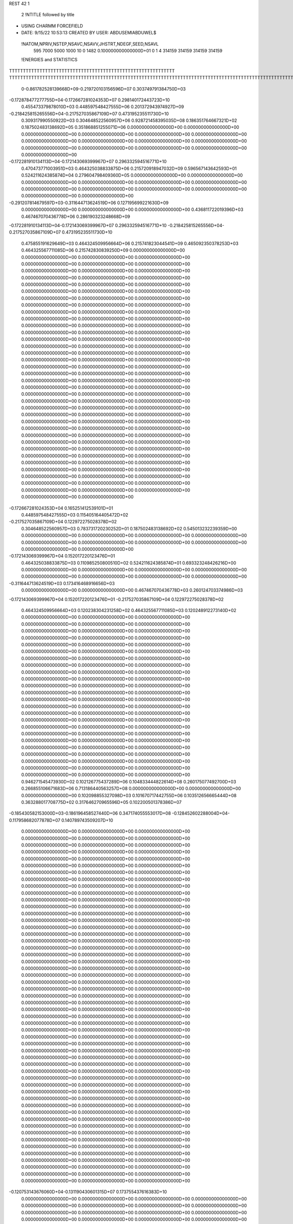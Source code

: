 REST    42     1                

       2 !NTITLE followed by title
* USING CHARMM FORCEFIELD                                                       
*  DATE:     9/15/22     10:53:13      CREATED BY USER: ABDUSEMIABDUWEL$        

 !NATOM,NPRIV,NSTEP,NSAVC,NSAVV,JHSTRT,NDEGF,SEED,NSAVL
         595        7000        5000        1000          10           0        1482 0.100000000000000D+01           0                     1                     4                314159                314159                314159                314159

 !ENERGIES and STATISTICS
TTTTTTTTTTTTTTTTTTTTTTTTTTTTTTTTTTTTTTTTTTTTTTTTTTTTTTTTTTTT
TTTTTTTTTTTTTTTTTTTTTTTTTTTTTTTTTTTTTTTTTTTTTTTTTTTTTTTTTTTTTTTTTTTTTTTTTTTTTTTTTTTTTTTTTTTTTTTTTTTTTTTTTTTTTTTTTTTTTTTTTTTTTTTT
       0-0.861782528139668D+09-0.219720103156596D+07 0.303749791384750D+03
-0.172878477277755D+04-0.172667281024353D+07 0.298140172443723D+10
 0.455473379878010D+03 0.448597548427555D+06 0.201372943974927D+09
-0.218425815265556D+04-0.217527035867109D+07 0.473195235511730D+10
 0.309317990550922D+03 0.304648522560957D+06 0.928721458395035D+08
 0.186351764667321D+02 0.187502483138692D+05 0.351868851255071D+06
 0.000000000000000D+00 0.000000000000000D+00 0.000000000000000D+00
 0.000000000000000D+00 0.000000000000000D+00 0.000000000000000D+00
 0.000000000000000D+00 0.000000000000000D+00 0.000000000000000D+00
 0.000000000000000D+00 0.000000000000000D+00 0.000000000000000D+00
 0.000000000000000D+00 0.000000000000000D+00 0.000000000000000D+00
-0.172281910134113D+04-0.172143069399967D+07 0.296332594516771D+10
 0.470473771003951D+03 0.464325038833875D+06 0.215720918947032D+09
 0.596567143642593D+01 0.524211624385874D+04 0.279604798409360D+05
 0.000000000000000D+00 0.000000000000000D+00 0.000000000000000D+00
 0.000000000000000D+00 0.000000000000000D+00 0.000000000000000D+00
 0.000000000000000D+00 0.000000000000000D+00 0.000000000000000D+00
 0.000000000000000D+00 0.000000000000000D+00 0.000000000000000D+00
-0.291207814679597D+03-0.311644713624519D+06 0.127195699221630D+09
 0.000000000000000D+00 0.000000000000000D+00 0.000000000000000D+00
 0.436811722019396D+03 0.467467070436778D+06 0.286190323248668D+09
-0.172281910134113D+04-0.172143069399967D+07 0.296332594516771D+10
-0.218425815265556D+04-0.217527035867109D+07 0.473195235511730D+10
 0.475855191629649D+03 0.464324509956664D+06 0.215741823044541D+09
 0.465092350378253D+03 0.464325567711085D+06 0.215742830839250D+09
 0.000000000000000D+00 0.000000000000000D+00 0.000000000000000D+00
 0.000000000000000D+00 0.000000000000000D+00 0.000000000000000D+00
 0.000000000000000D+00 0.000000000000000D+00 0.000000000000000D+00
 0.000000000000000D+00 0.000000000000000D+00 0.000000000000000D+00
 0.000000000000000D+00 0.000000000000000D+00 0.000000000000000D+00
 0.000000000000000D+00 0.000000000000000D+00 0.000000000000000D+00
 0.000000000000000D+00 0.000000000000000D+00 0.000000000000000D+00
 0.000000000000000D+00 0.000000000000000D+00 0.000000000000000D+00
 0.000000000000000D+00 0.000000000000000D+00 0.000000000000000D+00
 0.000000000000000D+00 0.000000000000000D+00 0.000000000000000D+00
 0.000000000000000D+00 0.000000000000000D+00 0.000000000000000D+00
 0.000000000000000D+00 0.000000000000000D+00 0.000000000000000D+00
 0.000000000000000D+00 0.000000000000000D+00 0.000000000000000D+00
 0.000000000000000D+00 0.000000000000000D+00 0.000000000000000D+00
 0.000000000000000D+00 0.000000000000000D+00 0.000000000000000D+00
 0.000000000000000D+00 0.000000000000000D+00 0.000000000000000D+00
 0.000000000000000D+00 0.000000000000000D+00 0.000000000000000D+00
 0.000000000000000D+00 0.000000000000000D+00 0.000000000000000D+00
 0.000000000000000D+00 0.000000000000000D+00 0.000000000000000D+00
 0.000000000000000D+00 0.000000000000000D+00 0.000000000000000D+00
 0.000000000000000D+00 0.000000000000000D+00 0.000000000000000D+00
 0.000000000000000D+00 0.000000000000000D+00 0.000000000000000D+00
 0.000000000000000D+00 0.000000000000000D+00 0.000000000000000D+00
 0.000000000000000D+00 0.000000000000000D+00 0.000000000000000D+00
 0.000000000000000D+00 0.000000000000000D+00 0.000000000000000D+00
 0.000000000000000D+00 0.000000000000000D+00 0.000000000000000D+00
 0.000000000000000D+00 0.000000000000000D+00 0.000000000000000D+00
 0.000000000000000D+00 0.000000000000000D+00 0.000000000000000D+00
 0.000000000000000D+00 0.000000000000000D+00 0.000000000000000D+00
 0.000000000000000D+00 0.000000000000000D+00 0.000000000000000D+00
 0.000000000000000D+00 0.000000000000000D+00 0.000000000000000D+00
 0.000000000000000D+00 0.000000000000000D+00 0.000000000000000D+00
 0.000000000000000D+00 0.000000000000000D+00 0.000000000000000D+00
 0.000000000000000D+00 0.000000000000000D+00 0.000000000000000D+00
 0.000000000000000D+00 0.000000000000000D+00 0.000000000000000D+00
 0.000000000000000D+00 0.000000000000000D+00 0.000000000000000D+00
-0.172667281024353D+04 0.165251412539101D+01
 0.448597548427555D+03 0.115405164405472D+02
-0.217527035867109D+04 0.122972275028378D+02
 0.304648522560957D+03 0.783731720230252D+01
 0.187502483138692D+02 0.545013232239359D+00
 0.000000000000000D+00 0.000000000000000D+00
 0.000000000000000D+00 0.000000000000000D+00
 0.000000000000000D+00 0.000000000000000D+00
 0.000000000000000D+00 0.000000000000000D+00
 0.000000000000000D+00 0.000000000000000D+00
-0.172143069399967D+04 0.152017220123476D+01
 0.464325038833875D+03 0.110985250800510D+02
 0.524211624385874D+01 0.693323248426216D+00
 0.000000000000000D+00 0.000000000000000D+00
 0.000000000000000D+00 0.000000000000000D+00
 0.000000000000000D+00 0.000000000000000D+00
 0.000000000000000D+00 0.000000000000000D+00
-0.311644713624519D+03 0.173416468916656D+03
 0.000000000000000D+00 0.000000000000000D+00
 0.467467070436778D+03 0.260124703374986D+03
-0.172143069399967D+04 0.152017220123476D+01
-0.217527035867109D+04 0.122972275028378D+02
 0.464324509956664D+03 0.120238304231258D+02
 0.464325567711085D+03 0.120248912273140D+02
 0.000000000000000D+00 0.000000000000000D+00
 0.000000000000000D+00 0.000000000000000D+00
 0.000000000000000D+00 0.000000000000000D+00
 0.000000000000000D+00 0.000000000000000D+00
 0.000000000000000D+00 0.000000000000000D+00
 0.000000000000000D+00 0.000000000000000D+00
 0.000000000000000D+00 0.000000000000000D+00
 0.000000000000000D+00 0.000000000000000D+00
 0.000000000000000D+00 0.000000000000000D+00
 0.000000000000000D+00 0.000000000000000D+00
 0.000000000000000D+00 0.000000000000000D+00
 0.000000000000000D+00 0.000000000000000D+00
 0.000000000000000D+00 0.000000000000000D+00
 0.000000000000000D+00 0.000000000000000D+00
 0.000000000000000D+00 0.000000000000000D+00
 0.000000000000000D+00 0.000000000000000D+00
 0.000000000000000D+00 0.000000000000000D+00
 0.000000000000000D+00 0.000000000000000D+00
 0.000000000000000D+00 0.000000000000000D+00
 0.000000000000000D+00 0.000000000000000D+00
 0.000000000000000D+00 0.000000000000000D+00
 0.000000000000000D+00 0.000000000000000D+00
 0.000000000000000D+00 0.000000000000000D+00
 0.000000000000000D+00 0.000000000000000D+00
 0.000000000000000D+00 0.000000000000000D+00
 0.000000000000000D+00 0.000000000000000D+00
 0.000000000000000D+00 0.000000000000000D+00
 0.000000000000000D+00 0.000000000000000D+00
 0.000000000000000D+00 0.000000000000000D+00
 0.000000000000000D+00 0.000000000000000D+00
 0.000000000000000D+00 0.000000000000000D+00
 0.000000000000000D+00 0.000000000000000D+00
 0.000000000000000D+00 0.000000000000000D+00
 0.000000000000000D+00 0.000000000000000D+00
 0.000000000000000D+00 0.000000000000000D+00
 0.000000000000000D+00 0.000000000000000D+00
 0.946271545473930D+02 0.102126775437289D+06 0.104833444822614D+08
 0.260175077492700D+03 0.266855106671683D+06 0.713186440563257D+08
 0.000000000000000D+00 0.000000000000000D+00 0.000000000000000D+00
 0.102098855327098D+03 0.101670717442755D+06 0.103512656665444D+08
 0.363288017708775D+02 0.317646270965596D+05 0.102200501378386D+07
-0.185430582153000D+03-0.186196458527440D+06 0.347174055553017D+08
-0.128452602288004D+04-0.117958682077878D+07 0.140789743509207D+10
 0.000000000000000D+00 0.000000000000000D+00 0.000000000000000D+00
 0.000000000000000D+00 0.000000000000000D+00 0.000000000000000D+00
 0.000000000000000D+00 0.000000000000000D+00 0.000000000000000D+00
 0.000000000000000D+00 0.000000000000000D+00 0.000000000000000D+00
 0.000000000000000D+00 0.000000000000000D+00 0.000000000000000D+00
 0.000000000000000D+00 0.000000000000000D+00 0.000000000000000D+00
 0.000000000000000D+00 0.000000000000000D+00 0.000000000000000D+00
 0.000000000000000D+00 0.000000000000000D+00 0.000000000000000D+00
 0.000000000000000D+00 0.000000000000000D+00 0.000000000000000D+00
 0.000000000000000D+00 0.000000000000000D+00 0.000000000000000D+00
 0.000000000000000D+00 0.000000000000000D+00 0.000000000000000D+00
 0.000000000000000D+00 0.000000000000000D+00 0.000000000000000D+00
 0.000000000000000D+00 0.000000000000000D+00 0.000000000000000D+00
 0.000000000000000D+00 0.000000000000000D+00 0.000000000000000D+00
 0.000000000000000D+00 0.000000000000000D+00 0.000000000000000D+00
 0.000000000000000D+00 0.000000000000000D+00 0.000000000000000D+00
 0.000000000000000D+00 0.000000000000000D+00 0.000000000000000D+00
 0.000000000000000D+00 0.000000000000000D+00 0.000000000000000D+00
 0.000000000000000D+00 0.000000000000000D+00 0.000000000000000D+00
 0.000000000000000D+00 0.000000000000000D+00 0.000000000000000D+00
 0.000000000000000D+00 0.000000000000000D+00 0.000000000000000D+00
 0.000000000000000D+00 0.000000000000000D+00 0.000000000000000D+00
 0.000000000000000D+00 0.000000000000000D+00 0.000000000000000D+00
 0.000000000000000D+00 0.000000000000000D+00 0.000000000000000D+00
 0.000000000000000D+00 0.000000000000000D+00 0.000000000000000D+00
 0.000000000000000D+00 0.000000000000000D+00 0.000000000000000D+00
 0.000000000000000D+00 0.000000000000000D+00 0.000000000000000D+00
 0.000000000000000D+00 0.000000000000000D+00 0.000000000000000D+00
 0.000000000000000D+00 0.000000000000000D+00 0.000000000000000D+00
 0.000000000000000D+00 0.000000000000000D+00 0.000000000000000D+00
 0.000000000000000D+00 0.000000000000000D+00 0.000000000000000D+00
 0.000000000000000D+00 0.000000000000000D+00 0.000000000000000D+00
 0.000000000000000D+00 0.000000000000000D+00 0.000000000000000D+00
 0.000000000000000D+00 0.000000000000000D+00 0.000000000000000D+00
 0.000000000000000D+00 0.000000000000000D+00 0.000000000000000D+00
 0.000000000000000D+00 0.000000000000000D+00 0.000000000000000D+00
 0.000000000000000D+00 0.000000000000000D+00 0.000000000000000D+00
 0.000000000000000D+00 0.000000000000000D+00 0.000000000000000D+00
 0.000000000000000D+00 0.000000000000000D+00 0.000000000000000D+00
 0.000000000000000D+00 0.000000000000000D+00 0.000000000000000D+00
 0.000000000000000D+00 0.000000000000000D+00 0.000000000000000D+00
 0.000000000000000D+00 0.000000000000000D+00 0.000000000000000D+00
 0.000000000000000D+00 0.000000000000000D+00 0.000000000000000D+00
 0.000000000000000D+00 0.000000000000000D+00 0.000000000000000D+00
 0.000000000000000D+00 0.000000000000000D+00 0.000000000000000D+00
 0.000000000000000D+00 0.000000000000000D+00 0.000000000000000D+00
 0.000000000000000D+00 0.000000000000000D+00 0.000000000000000D+00
 0.000000000000000D+00 0.000000000000000D+00 0.000000000000000D+00
 0.000000000000000D+00 0.000000000000000D+00 0.000000000000000D+00
 0.000000000000000D+00 0.000000000000000D+00 0.000000000000000D+00
 0.000000000000000D+00 0.000000000000000D+00 0.000000000000000D+00
 0.000000000000000D+00 0.000000000000000D+00 0.000000000000000D+00
-0.120753143676060D+04-0.131190430601315D+07 0.173755437616383D+10
 0.000000000000000D+00 0.000000000000000D+00 0.000000000000000D+00
 0.000000000000000D+00 0.000000000000000D+00 0.000000000000000D+00
 0.000000000000000D+00 0.000000000000000D+00 0.000000000000000D+00
 0.000000000000000D+00 0.000000000000000D+00 0.000000000000000D+00
 0.000000000000000D+00 0.000000000000000D+00 0.000000000000000D+00
 0.000000000000000D+00 0.000000000000000D+00 0.000000000000000D+00
 0.000000000000000D+00 0.000000000000000D+00 0.000000000000000D+00
 0.000000000000000D+00 0.000000000000000D+00 0.000000000000000D+00
 0.000000000000000D+00 0.000000000000000D+00 0.000000000000000D+00
 0.000000000000000D+00 0.000000000000000D+00 0.000000000000000D+00
 0.000000000000000D+00 0.000000000000000D+00 0.000000000000000D+00
 0.000000000000000D+00 0.000000000000000D+00 0.000000000000000D+00
 0.000000000000000D+00 0.000000000000000D+00 0.000000000000000D+00
 0.000000000000000D+00 0.000000000000000D+00 0.000000000000000D+00
 0.000000000000000D+00 0.000000000000000D+00 0.000000000000000D+00
 0.000000000000000D+00 0.000000000000000D+00 0.000000000000000D+00
 0.000000000000000D+00 0.000000000000000D+00 0.000000000000000D+00
 0.000000000000000D+00 0.000000000000000D+00 0.000000000000000D+00
 0.000000000000000D+00 0.000000000000000D+00 0.000000000000000D+00
 0.000000000000000D+00 0.000000000000000D+00 0.000000000000000D+00
 0.000000000000000D+00 0.000000000000000D+00 0.000000000000000D+00
 0.000000000000000D+00 0.000000000000000D+00 0.000000000000000D+00
 0.000000000000000D+00 0.000000000000000D+00 0.000000000000000D+00
 0.000000000000000D+00 0.000000000000000D+00 0.000000000000000D+00
 0.000000000000000D+00 0.000000000000000D+00 0.000000000000000D+00
 0.000000000000000D+00 0.000000000000000D+00 0.000000000000000D+00
 0.000000000000000D+00 0.000000000000000D+00 0.000000000000000D+00
 0.000000000000000D+00 0.000000000000000D+00 0.000000000000000D+00
 0.000000000000000D+00 0.000000000000000D+00 0.000000000000000D+00
 0.000000000000000D+00 0.000000000000000D+00 0.000000000000000D+00
 0.000000000000000D+00 0.000000000000000D+00 0.000000000000000D+00
 0.000000000000000D+00 0.000000000000000D+00 0.000000000000000D+00
 0.000000000000000D+00 0.000000000000000D+00 0.000000000000000D+00
 0.000000000000000D+00 0.000000000000000D+00 0.000000000000000D+00
 0.000000000000000D+00 0.000000000000000D+00 0.000000000000000D+00
 0.000000000000000D+00 0.000000000000000D+00 0.000000000000000D+00
 0.000000000000000D+00 0.000000000000000D+00 0.000000000000000D+00
 0.000000000000000D+00 0.000000000000000D+00 0.000000000000000D+00
 0.000000000000000D+00 0.000000000000000D+00 0.000000000000000D+00
 0.000000000000000D+00 0.000000000000000D+00 0.000000000000000D+00
 0.000000000000000D+00 0.000000000000000D+00 0.000000000000000D+00
 0.000000000000000D+00 0.000000000000000D+00 0.000000000000000D+00
 0.000000000000000D+00 0.000000000000000D+00 0.000000000000000D+00
 0.000000000000000D+00 0.000000000000000D+00 0.000000000000000D+00
 0.000000000000000D+00 0.000000000000000D+00 0.000000000000000D+00
 0.000000000000000D+00 0.000000000000000D+00 0.000000000000000D+00
 0.000000000000000D+00 0.000000000000000D+00 0.000000000000000D+00
 0.000000000000000D+00 0.000000000000000D+00 0.000000000000000D+00
 0.000000000000000D+00 0.000000000000000D+00 0.000000000000000D+00
 0.000000000000000D+00 0.000000000000000D+00 0.000000000000000D+00
 0.000000000000000D+00 0.000000000000000D+00 0.000000000000000D+00
 0.000000000000000D+00 0.000000000000000D+00 0.000000000000000D+00
 0.000000000000000D+00 0.000000000000000D+00 0.000000000000000D+00
 0.000000000000000D+00 0.000000000000000D+00 0.000000000000000D+00
 0.000000000000000D+00 0.000000000000000D+00 0.000000000000000D+00
 0.000000000000000D+00 0.000000000000000D+00 0.000000000000000D+00
 0.000000000000000D+00 0.000000000000000D+00 0.000000000000000D+00
 0.000000000000000D+00 0.000000000000000D+00 0.000000000000000D+00
 0.000000000000000D+00 0.000000000000000D+00 0.000000000000000D+00
 0.000000000000000D+00 0.000000000000000D+00 0.000000000000000D+00
 0.000000000000000D+00 0.000000000000000D+00 0.000000000000000D+00
 0.000000000000000D+00 0.000000000000000D+00 0.000000000000000D+00
 0.000000000000000D+00 0.000000000000000D+00 0.000000000000000D+00
 0.000000000000000D+00 0.000000000000000D+00 0.000000000000000D+00
 0.000000000000000D+00 0.000000000000000D+00 0.000000000000000D+00
 0.000000000000000D+00 0.000000000000000D+00 0.000000000000000D+00
 0.000000000000000D+00 0.000000000000000D+00 0.000000000000000D+00
 0.000000000000000D+00 0.000000000000000D+00 0.000000000000000D+00
 0.102126775437289D+03 0.731205997259842D+01
 0.266855106671683D+03 0.103438918966840D+02
 0.000000000000000D+00 0.000000000000000D+00
 0.101670717442755D+03 0.378561503852499D+01
 0.317646270965596D+02 0.360742001995400D+01
-0.186196458527440D+03 0.694869679444090D+01
-0.117958682077878D+04 0.128344720721482D+03
 0.000000000000000D+00 0.000000000000000D+00
 0.000000000000000D+00 0.000000000000000D+00
 0.000000000000000D+00 0.000000000000000D+00
 0.000000000000000D+00 0.000000000000000D+00
 0.000000000000000D+00 0.000000000000000D+00
 0.000000000000000D+00 0.000000000000000D+00
 0.000000000000000D+00 0.000000000000000D+00
 0.000000000000000D+00 0.000000000000000D+00
 0.000000000000000D+00 0.000000000000000D+00
 0.000000000000000D+00 0.000000000000000D+00
 0.000000000000000D+00 0.000000000000000D+00
 0.000000000000000D+00 0.000000000000000D+00
 0.000000000000000D+00 0.000000000000000D+00
 0.000000000000000D+00 0.000000000000000D+00
 0.000000000000000D+00 0.000000000000000D+00
 0.000000000000000D+00 0.000000000000000D+00
 0.000000000000000D+00 0.000000000000000D+00
 0.000000000000000D+00 0.000000000000000D+00
 0.000000000000000D+00 0.000000000000000D+00
 0.000000000000000D+00 0.000000000000000D+00
 0.000000000000000D+00 0.000000000000000D+00
 0.000000000000000D+00 0.000000000000000D+00
 0.000000000000000D+00 0.000000000000000D+00
 0.000000000000000D+00 0.000000000000000D+00
 0.000000000000000D+00 0.000000000000000D+00
 0.000000000000000D+00 0.000000000000000D+00
 0.000000000000000D+00 0.000000000000000D+00
 0.000000000000000D+00 0.000000000000000D+00
 0.000000000000000D+00 0.000000000000000D+00
 0.000000000000000D+00 0.000000000000000D+00
 0.000000000000000D+00 0.000000000000000D+00
 0.000000000000000D+00 0.000000000000000D+00
 0.000000000000000D+00 0.000000000000000D+00
 0.000000000000000D+00 0.000000000000000D+00
 0.000000000000000D+00 0.000000000000000D+00
 0.000000000000000D+00 0.000000000000000D+00
 0.000000000000000D+00 0.000000000000000D+00
 0.000000000000000D+00 0.000000000000000D+00
 0.000000000000000D+00 0.000000000000000D+00
 0.000000000000000D+00 0.000000000000000D+00
 0.000000000000000D+00 0.000000000000000D+00
 0.000000000000000D+00 0.000000000000000D+00
 0.000000000000000D+00 0.000000000000000D+00
 0.000000000000000D+00 0.000000000000000D+00
 0.000000000000000D+00 0.000000000000000D+00
 0.000000000000000D+00 0.000000000000000D+00
 0.000000000000000D+00 0.000000000000000D+00
 0.000000000000000D+00 0.000000000000000D+00
 0.000000000000000D+00 0.000000000000000D+00
 0.000000000000000D+00 0.000000000000000D+00
 0.000000000000000D+00 0.000000000000000D+00
 0.000000000000000D+00 0.000000000000000D+00
-0.131190430601315D+04 0.128302252622404D+03
 0.000000000000000D+00 0.000000000000000D+00
 0.000000000000000D+00 0.000000000000000D+00
 0.000000000000000D+00 0.000000000000000D+00
 0.000000000000000D+00 0.000000000000000D+00
 0.000000000000000D+00 0.000000000000000D+00
 0.000000000000000D+00 0.000000000000000D+00
 0.000000000000000D+00 0.000000000000000D+00
 0.000000000000000D+00 0.000000000000000D+00
 0.000000000000000D+00 0.000000000000000D+00
 0.000000000000000D+00 0.000000000000000D+00
 0.000000000000000D+00 0.000000000000000D+00
 0.000000000000000D+00 0.000000000000000D+00
 0.000000000000000D+00 0.000000000000000D+00
 0.000000000000000D+00 0.000000000000000D+00
 0.000000000000000D+00 0.000000000000000D+00
 0.000000000000000D+00 0.000000000000000D+00
 0.000000000000000D+00 0.000000000000000D+00
 0.000000000000000D+00 0.000000000000000D+00
 0.000000000000000D+00 0.000000000000000D+00
 0.000000000000000D+00 0.000000000000000D+00
 0.000000000000000D+00 0.000000000000000D+00
 0.000000000000000D+00 0.000000000000000D+00
 0.000000000000000D+00 0.000000000000000D+00
 0.000000000000000D+00 0.000000000000000D+00
 0.000000000000000D+00 0.000000000000000D+00
 0.000000000000000D+00 0.000000000000000D+00
 0.000000000000000D+00 0.000000000000000D+00
 0.000000000000000D+00 0.000000000000000D+00
 0.000000000000000D+00 0.000000000000000D+00
 0.000000000000000D+00 0.000000000000000D+00
 0.000000000000000D+00 0.000000000000000D+00
 0.000000000000000D+00 0.000000000000000D+00
 0.000000000000000D+00 0.000000000000000D+00
 0.000000000000000D+00 0.000000000000000D+00
 0.000000000000000D+00 0.000000000000000D+00
 0.000000000000000D+00 0.000000000000000D+00
 0.000000000000000D+00 0.000000000000000D+00
 0.000000000000000D+00 0.000000000000000D+00
 0.000000000000000D+00 0.000000000000000D+00
 0.000000000000000D+00 0.000000000000000D+00
 0.000000000000000D+00 0.000000000000000D+00
 0.000000000000000D+00 0.000000000000000D+00
 0.000000000000000D+00 0.000000000000000D+00
 0.000000000000000D+00 0.000000000000000D+00
 0.000000000000000D+00 0.000000000000000D+00
 0.000000000000000D+00 0.000000000000000D+00
 0.000000000000000D+00 0.000000000000000D+00
 0.000000000000000D+00 0.000000000000000D+00
 0.000000000000000D+00 0.000000000000000D+00
 0.000000000000000D+00 0.000000000000000D+00
 0.000000000000000D+00 0.000000000000000D+00
 0.000000000000000D+00 0.000000000000000D+00
 0.000000000000000D+00 0.000000000000000D+00
 0.000000000000000D+00 0.000000000000000D+00
 0.000000000000000D+00 0.000000000000000D+00
 0.000000000000000D+00 0.000000000000000D+00
 0.000000000000000D+00 0.000000000000000D+00
 0.000000000000000D+00 0.000000000000000D+00
 0.000000000000000D+00 0.000000000000000D+00
 0.000000000000000D+00 0.000000000000000D+00
 0.000000000000000D+00 0.000000000000000D+00
 0.000000000000000D+00 0.000000000000000D+00
 0.000000000000000D+00 0.000000000000000D+00
 0.000000000000000D+00 0.000000000000000D+00
 0.000000000000000D+00 0.000000000000000D+00
 0.000000000000000D+00 0.000000000000000D+00
 0.000000000000000D+00 0.000000000000000D+00
 0.000000000000000D+00 0.000000000000000D+00
 0.000000000000000D+00 0.000000000000000D+00 0.000000000000000D+00
 0.000000000000000D+00 0.000000000000000D+00 0.000000000000000D+00
 0.000000000000000D+00 0.000000000000000D+00 0.000000000000000D+00
 0.000000000000000D+00 0.000000000000000D+00 0.000000000000000D+00
 0.000000000000000D+00 0.000000000000000D+00 0.000000000000000D+00
 0.000000000000000D+00 0.000000000000000D+00 0.000000000000000D+00
 0.000000000000000D+00 0.000000000000000D+00 0.000000000000000D+00
 0.000000000000000D+00 0.000000000000000D+00 0.000000000000000D+00
 0.000000000000000D+00 0.000000000000000D+00 0.000000000000000D+00
-0.234939771606408D+03-0.328734686391224D+06 0.170036709399342D+09
-0.310925723213726D+02-0.621199198679870D+04 0.299212976811824D+08
 0.219748799569731D+03-0.234542072473698D+05 0.343493878868471D+08
-0.310925723265105D+02-0.621199198675833D+04 0.299212976811778D+08
-0.435793411069884D+03-0.283046648251998D+06 0.148210974065522D+09
-0.725046222175592D+02-0.625554560994512D+04 0.318643515477204D+08
 0.219748799573506D+03-0.234542072474450D+05 0.343493878868376D+08
-0.725046222177976D+02-0.625554560993735D+04 0.318643515477517D+08
-0.202890261362499D+03-0.323152806230335D+06 0.174884255213323D+09
 0.000000000000000D+00 0.000000000000000D+00 0.000000000000000D+00
 0.000000000000000D+00 0.000000000000000D+00 0.000000000000000D+00
 0.000000000000000D+00 0.000000000000000D+00 0.000000000000000D+00
 0.000000000000000D+00 0.000000000000000D+00 0.000000000000000D+00
 0.000000000000000D+00 0.000000000000000D+00 0.000000000000000D+00
 0.000000000000000D+00 0.000000000000000D+00 0.000000000000000D+00
 0.000000000000000D+00 0.000000000000000D+00 0.000000000000000D+00
 0.000000000000000D+00 0.000000000000000D+00 0.000000000000000D+00
 0.000000000000000D+00 0.000000000000000D+00 0.000000000000000D+00
 0.000000000000000D+00 0.000000000000000D+00 0.000000000000000D+00
 0.000000000000000D+00 0.000000000000000D+00 0.000000000000000D+00
 0.000000000000000D+00 0.000000000000000D+00 0.000000000000000D+00
 0.000000000000000D+00 0.000000000000000D+00 0.000000000000000D+00
 0.000000000000000D+00 0.000000000000000D+00 0.000000000000000D+00
 0.000000000000000D+00 0.000000000000000D+00 0.000000000000000D+00
 0.000000000000000D+00 0.000000000000000D+00 0.000000000000000D+00
 0.000000000000000D+00 0.000000000000000D+00 0.000000000000000D+00
 0.000000000000000D+00 0.000000000000000D+00 0.000000000000000D+00
 0.000000000000000D+00 0.000000000000000D+00 0.000000000000000D+00
 0.000000000000000D+00 0.000000000000000D+00 0.000000000000000D+00
 0.000000000000000D+00 0.000000000000000D+00 0.000000000000000D+00
 0.000000000000000D+00 0.000000000000000D+00 0.000000000000000D+00
 0.000000000000000D+00 0.000000000000000D+00 0.000000000000000D+00
 0.000000000000000D+00 0.000000000000000D+00 0.000000000000000D+00
 0.000000000000000D+00 0.000000000000000D+00 0.000000000000000D+00
 0.000000000000000D+00 0.000000000000000D+00 0.000000000000000D+00
 0.000000000000000D+00 0.000000000000000D+00 0.000000000000000D+00
 0.000000000000000D+00 0.000000000000000D+00 0.000000000000000D+00
 0.000000000000000D+00 0.000000000000000D+00 0.000000000000000D+00
 0.000000000000000D+00 0.000000000000000D+00 0.000000000000000D+00
 0.000000000000000D+00 0.000000000000000D+00 0.000000000000000D+00
 0.000000000000000D+00 0.000000000000000D+00 0.000000000000000D+00
 0.000000000000000D+00 0.000000000000000D+00
 0.000000000000000D+00 0.000000000000000D+00
 0.000000000000000D+00 0.000000000000000D+00
 0.000000000000000D+00 0.000000000000000D+00
 0.000000000000000D+00 0.000000000000000D+00
 0.000000000000000D+00 0.000000000000000D+00
 0.000000000000000D+00 0.000000000000000D+00
 0.000000000000000D+00 0.000000000000000D+00
 0.000000000000000D+00 0.000000000000000D+00
-0.328734686391224D+03 0.248938175783880D+03
-0.621199198679870D+01 0.172866158737731D+03
-0.234542072473698D+02 0.183845826847510D+03
-0.621199198675833D+01 0.172866158737719D+03
-0.283046648251998D+03 0.260951277020886D+03
-0.625554560994512D+01 0.178396243505412D+03
-0.234542072474450D+02 0.183845826847474D+03
-0.625554560993735D+01 0.178396243505500D+03
-0.323152806230335D+03 0.265436468931423D+03
 0.000000000000000D+00 0.000000000000000D+00
 0.000000000000000D+00 0.000000000000000D+00
 0.000000000000000D+00 0.000000000000000D+00
 0.000000000000000D+00 0.000000000000000D+00
 0.000000000000000D+00 0.000000000000000D+00
 0.000000000000000D+00 0.000000000000000D+00
 0.000000000000000D+00 0.000000000000000D+00
 0.000000000000000D+00 0.000000000000000D+00
 0.000000000000000D+00 0.000000000000000D+00
 0.000000000000000D+00 0.000000000000000D+00
 0.000000000000000D+00 0.000000000000000D+00
 0.000000000000000D+00 0.000000000000000D+00
 0.000000000000000D+00 0.000000000000000D+00
 0.000000000000000D+00 0.000000000000000D+00
 0.000000000000000D+00 0.000000000000000D+00
 0.000000000000000D+00 0.000000000000000D+00
 0.000000000000000D+00 0.000000000000000D+00
 0.000000000000000D+00 0.000000000000000D+00
 0.000000000000000D+00 0.000000000000000D+00
 0.000000000000000D+00 0.000000000000000D+00
 0.000000000000000D+00 0.000000000000000D+00
 0.000000000000000D+00 0.000000000000000D+00
 0.000000000000000D+00 0.000000000000000D+00
 0.000000000000000D+00 0.000000000000000D+00
 0.000000000000000D+00 0.000000000000000D+00
 0.000000000000000D+00 0.000000000000000D+00
 0.000000000000000D+00 0.000000000000000D+00
 0.000000000000000D+00 0.000000000000000D+00
 0.000000000000000D+00 0.000000000000000D+00
 0.000000000000000D+00 0.000000000000000D+00
 0.000000000000000D+00 0.000000000000000D+00
 0.000000000000000D+00 0.000000000000000D+00

 !XOLD, YOLD, ZOLD
-0.169218750188223D+01 0.781490385442425D+01 0.939867830541107D+01
-0.258740515536753D+01 0.728741148939092D+01 0.935466515146431D+01
-0.164526321706365D+01 0.816980298234389D+01 0.103751232452293D+02
-0.999690594151753D+00 0.703924608952449D+01 0.941875477261358D+01
-0.163125255063694D+01 0.877527029841958D+01 0.829682386733327D+01
-0.231088444305186D+01 0.961186432004078D+01 0.845903032158272D+01
-0.165273877496565D+00 0.938285487394741D+01 0.817033590116376D+01
 0.108156621891378D-01 0.974529098542317D+01 0.715755135393191D+01
 0.565265249855914D+00 0.860327313157087D+01 0.838635647972107D+01
 0.831757753808696D-01 0.104476805099375D+02 0.923110683040041D+01
-0.523458228624301D+00 0.102369999036202D+02 0.101118501910376D+02
 0.152494278594471D+01 0.104019775863393D+02 0.974608626388384D+01
 0.225806906061184D+01 0.106166842887882D+02 0.896857298598036D+01
 0.178242961962114D+01 0.936139517776644D+01 0.994354203475897D+01
 0.180579434639945D+01 0.109778255260066D+02 0.106279147910768D+02
-0.355612132331070D+00 0.118283545182091D+02 0.873421035298339D+01
 0.233784439038069D+00 0.123377834054659D+02 0.797184961784115D+01
-0.480615948596468D+00 0.125475242705222D+02 0.954369717392429D+01
-0.137606098614649D+01 0.117237098127534D+02 0.836565422107551D+01
-0.194706542369998D+01 0.805545509038534D+01 0.694689374349538D+01
-0.148056599400691D+01 0.690597712153047D+01 0.666011400030992D+01
-0.262876634231293D+01 0.876596496018393D+01 0.608676702928721D+01
-0.257800262806558D+01 0.973231324455920D+01 0.633894561402588D+01
-0.282263987710538D+01 0.837231200447473D+01 0.470608896207856D+01
-0.259058363286903D+01 0.732328066538432D+01 0.452228703304328D+01
-0.432961056005733D+01 0.859637717528770D+01 0.453087079607039D+01
-0.455745122258941D+01 0.825424646950758D+01 0.352134852654914D+01
-0.459272542601707D+01 0.964638333207596D+01 0.465876777812208D+01
-0.503596971638092D+01 0.789718207779973D+01 0.554794238322124D+01
-0.595021867128244D+01 0.803170542312736D+01 0.533638549247236D+01
-0.199529864833994D+01 0.933132796176861D+01 0.387462549066533D+01
-0.252408451747754D+01 0.101961459290430D+02 0.321160058072340D+01
-0.714340646459926D+00 0.904624443429417D+01 0.390364099333658D+01
-0.468669248106025D+00 0.834700827728090D+01 0.457499362851139D+01
 0.318044370284113D+00 0.960694256383705D+01 0.308522501857368D+01
 0.364474784155877D+00 0.106154399606323D+02 0.349617175152682D+01
 0.164052568169996D+01 0.881925440236382D+01 0.326191536857258D+01
 0.237580660783511D+01 0.903846799354874D+01 0.248770134060504D+01
 0.145682779518280D+01 0.774521117003008D+01 0.323387572579115D+01
 0.230839526843581D+01 0.909278127982497D+01 0.457701016161193D+01
 0.237583550493729D+01 0.102095021619553D+02 0.502334016186885D+01
 0.287826448317337D+01 0.817686741239496D+01 0.503964053153063D+01
-0.239038921136415D-01 0.961821487356793D+01 0.153183495139843D+01
 0.349298327618590D+00 0.105516592422182D+02 0.837224306093233D+00
-0.882303252715143D+00 0.860855921836727D+01 0.114258236428186D+01
-0.115970688290312D+01 0.792845190829675D+01 0.182118480514631D+01
-0.121357711503469D+01 0.848746996582816D+01-0.296813889703386D+00
-0.347402579672338D+00 0.886139363118182D+01-0.842728504618850D+00
-0.160789303621177D+01 0.702599409745904D+01-0.660604704101489D+00
-0.198143838664013D+01 0.700783037487135D+01-0.168443767405115D+01
-0.244985832257604D+01 0.659612458523964D+01-0.118012169116128D+00
-0.348690784083731D+00 0.610120409603378D+01-0.514678695598593D+00
-0.196324819582494D+00 0.591736269593415D+01 0.548847022224590D+00
 0.523473714286734D+00 0.659829650649457D+01-0.939329402938799D+00
-0.541993386851443D+00 0.466960901037635D+01-0.116180837617056D+01
-0.937796387952961D+00 0.452714552218479D+01-0.230300976474607D+01
-0.168617878996427D+00 0.373782587199311D+01-0.465402970292433D+00
-0.244801973820405D+01 0.925277372814507D+01-0.720280936553978D+00
-0.260310106947808D+01 0.961046011536182D+01-0.186862394749309D+01
-0.336652581210005D+01 0.931691496176003D+01 0.275036701318829D+00
-0.306840167445391D+01 0.935141776215355D+01 0.122894002729990D+01
-0.474137754284263D+01 0.969393569377933D+01-0.436220920969772D-01
-0.500394394361331D+01 0.911488379197731D+01-0.928979522859147D+00
-0.568816717757383D+01 0.934582443194899D+01 0.112001630773776D+01
-0.559494008680003D+01 0.996258452802306D+01 0.201389308528407D+01
-0.554186149271783D+01 0.831027098584663D+01 0.142713795602177D+01
-0.715763789141373D+01 0.947627584982805D+01 0.624633043512569D+00
-0.777364915230402D+01 0.105453526450710D+02 0.530022668960551D+00
-0.772982597950308D+01 0.842969268307221D+01 0.365282327899351D+00
-0.482271932771106D+01 0.111988512281984D+02-0.364091129495183D+00
-0.544667422337141D+01 0.115776594060060D+02-0.130148002748557D+01
-0.417004248685597D+01 0.119308318056490D+02 0.482535898795051D+00
-0.379013490350211D+01 0.114026798953675D+02 0.124196054138725D+01
-0.418217614182275D+01 0.133951459320379D+02 0.474721136054714D+00
-0.525777776699965D+01 0.135712081519060D+02 0.488257703268963D+00
-0.330293568890676D+01 0.139857013850630D+02 0.164756199926701D+01
-0.230239185257844D+01 0.135870199187208D+02 0.148003552380514D+01
-0.362218021150372D+01 0.135980761880121D+02 0.261499656625493D+01
-0.311547371623006D+01 0.155318943940304D+02 0.163822868982746D+01
-0.200622431737406D+01 0.161439002595660D+02 0.982207916573203D+00
-0.127332916723548D+01 0.154976345913900D+02 0.522202063305653D+00
-0.404317093260761D+01 0.163667136719801D+02 0.220437179171817D+01
-0.477491445873100D+01 0.158690849113848D+02 0.282349781168902D+01
-0.189653590768798D+01 0.175418973816163D+02 0.898988827401503D+00
-0.103392693151647D+01 0.180104615474374D+02 0.448707385704540D+00
-0.389718383251891D+01 0.177658244967888D+02 0.210279517840032D+01
-0.462500739275065D+01 0.184225239394802D+02 0.255602658413089D+01
-0.284083153503317D+01 0.183554178622252D+02 0.146684966525653D+01
-0.276189021309283D+01 0.194311365163376D+02 0.141209891288771D+01
-0.363483540430518D+01 0.138712730515654D+02-0.885795270423790D+00
-0.425867724850243D+01 0.146612014971893D+02-0.164227360094750D+01
-0.245780437538119D+01 0.132627564189810D+02-0.122267878112267D+01
-0.210329354060227D+01 0.127595053502870D+02-0.434604907756278D+00
-0.161174428362586D+01 0.133001755426830D+02-0.240677003101023D+01
-0.144084034255965D+01 0.143722006270944D+02-0.250502511393659D+01
-0.365300166431996D+00 0.124147410295376D+02-0.226151972045771D+01
-0.770560808370415D+00 0.114034770649884D+02-0.222674895544818D+01
 0.117159676372348D+00 0.126235851459383D+02-0.130668118168479D+01
 0.580588217065275D+00 0.123808499997998D+02-0.343187445949494D+01
 0.890186440596391D+00 0.134149629827860D+02-0.358306731119558D+01
 0.712714005864156D-01 0.122299763874468D+02-0.438367986689048D+01
 0.173566552954299D+01 0.113483349877256D+02-0.338507337569608D+01
 0.138467033720647D+01 0.103874596011996D+02-0.300874789619013D+01
 0.246905478539483D+01 0.117330185218359D+02-0.267637119707262D+01
 0.261618050954259D+01 0.111825724221714D+02-0.458634659310277D+01
 0.300708158514375D+01 0.121886011382835D+02-0.473867049618988D+01
 0.204478347082766D+01 0.111045779822930D+02-0.551129107332637D+01
 0.377315780895698D+01 0.102421776426455D+02-0.440800572844680D+01
 0.353391892286556D+01 0.928867450947132D+01-0.474741187218751D+01
 0.427631942259253D+01 0.102015733922537D+02-0.349873146541403D+01
 0.449417847513912D+01 0.104692085381908D+02-0.512227890546394D+01
-0.251218725022970D+01 0.130132847334285D+02-0.361815660302207D+01
-0.223073762289596D+01 0.136337763978674D+02-0.467296420786460D+01
-0.350901905548773D+01 0.120676226173089D+02-0.354459862146703D+01
-0.360064049300259D+01 0.115343198980408D+02-0.270365051259886D+01
-0.427294252724011D+01 0.115224368848536D+02-0.472294328995705D+01
-0.354166398408097D+01 0.115577216864718D+02-0.553046212880220D+01
-0.481259310135279D+01 0.101417540608704D+02-0.448829519526739D+01
-0.517969879174024D+01 0.101355366495638D+02-0.346199370161077D+01
-0.402172016671476D+01 0.940366624843729D+01-0.462188554819543D+01
-0.559500314174014D+01 0.976025162223850D+01-0.514433667110498D+01
-0.539658620852700D+01 0.125150535811629D+02-0.504616839743830D+01
-0.588518326936912D+01 0.125598801915757D+02-0.617450235447510D+01
-0.581972619447747D+01 0.132539415661966D+02-0.395107569041316D+01
-0.516789674051957D+01 0.134699766757646D+02-0.322413195504784D+01
-0.691174382454444D+01 0.141879042040641D+02-0.410415974962087D+01
-0.743503628319790D+01 0.140735488399230D+02-0.505346889495161D+01
-0.792646694407470D+01 0.138047804882762D+02-0.300838897040099D+01
-0.743516604996308D+01 0.137823224800061D+02-0.203565104613276D+01
-0.929497258892280D+01 0.146142120536160D+02-0.291442845636837D+01
-0.100928883610963D+02 0.142935321999877D+02-0.358420069526285D+01
-0.920782874942000D+01 0.156988513340330D+02-0.297817469243961D+01
-0.973038370869350D+01 0.143454792784098D+02-0.195198372948270D+01
-0.834117096553563D+01 0.123170286310423D+02-0.322813888164415D+01
-0.750302047847479D+01 0.116611486238719D+02-0.299271335789225D+01
-0.866948416667505D+01 0.122316920041349D+02-0.426400957920522D+01
-0.929679675646527D+01 0.120327722382452D+02-0.278759643094947D+01
-0.643980625834990D+01 0.156749913980639D+02-0.399574891663438D+01
-0.620618410976941D+01 0.163022015424003D+02-0.501185930890901D+01
-0.632835936762103D+01 0.162286444730818D+02-0.275933311435994D+01
-0.611362501664286D+01 0.154742494544933D+02-0.213902890315475D+01
-0.603338834540425D+01 0.176632343275911D+02-0.251426910828938D+01
-0.687759232365205D+01 0.182683601820714D+02-0.284478740332029D+01
-0.595999754878450D+01 0.179897396988174D+02-0.976418017189126D+00
-0.596883779135623D+01 0.190751597715464D+02-0.876994097387452D+00
-0.504893645465893D+01 0.176473221793747D+02-0.485685987309639D+00
-0.713282001700794D+01 0.174201460877381D+02-0.260926909833840D+00
-0.827620146112635D+01 0.182091683330366D+02 0.492528412362900D-01
-0.829918883916905D+01 0.192174177192032D+02-0.337146894458886D+00
-0.711339622590553D+01 0.160969771360277D+02 0.129452495450365D+00
-0.621978383432719D+01 0.155181133095284D+02-0.515822083723722D-01
-0.936073544255112D+01 0.176130038556940D+02 0.667969742057168D+00
-0.103279500732300D+02 0.180658109961380D+02 0.828785014228702D+00
-0.818980366909495D+01 0.155845913223777D+02 0.860555966876388D+00
-0.803023746488334D+01 0.145450114891524D+02 0.110593811134675D+01
-0.933481098432892D+01 0.163030306203887D+02 0.107269090762886D+01
-0.101933570373615D+02 0.157651356150104D+02 0.144681339828032D+01
-0.476426649315220D+01 0.181559295163886D+02-0.321527861553270D+01
-0.467731665538485D+01 0.189806707905077D+02-0.407409407647616D+01
-0.368205549718258D+01 0.175004003291493D+02-0.271658939085053D+01
-0.377179758398727D+01 0.166812841117027D+02-0.215002520192589D+01
-0.232383053384952D+01 0.175966022662884D+02-0.330710792657285D+01
-0.253830069318777D+01 0.171830041218626D+02-0.429252110168315D+01
-0.157299083746334D+01 0.170766645802887D+02-0.271212510916717D+01
-0.190283658045826D+01 0.190365532268745D+02-0.357307658486204D+01
-0.131558120314287D+01 0.194929188754836D+02-0.461209463408895D+01
-0.209287418154060D+01 0.198013736935395D+02-0.249055608146009D+01
-0.268165909395955D+01 0.195249675460409D+02-0.173099570299579D+01
-0.174241294329130D+01 0.212204920899287D+02-0.255261738482337D+01
-0.107260148209855D+01 0.214653485133704D+02-0.337693403414823D+01
-0.303315553526003D+01 0.219554074674122D+02-0.262394216199661D+01
-0.336164504241546D+01 0.215277265729009D+02-0.357119276039108D+01
-0.274849546278793D+01 0.229651859782146D+02-0.291960413496941D+01
-0.415252290151917D+01 0.218896204030106D+02-0.153843722449802D+01
-0.379738139352293D+01 0.223561951066807D+02-0.619588730352568D+00
-0.443486602430514D+01 0.208706142772101D+02-0.127384531873259D+01
-0.579873455858171D+01 0.226398630766818D+02-0.198220920975062D+01
-0.662708218770617D+01 0.224379707807631D+02-0.396547388963384D+00
-0.604702640115697D+01 0.218243691548921D+02 0.292748142154886D+00
-0.765335053835312D+01 0.222007147578510D+02-0.676873720320746D+00
-0.682633408444718D+01 0.233897288261508D+02 0.959516513250630D-01
-0.103000532552257D+01 0.214924264951733D+02-0.116433401142109D+01
-0.788505122173944D+00 0.206398249357326D+02-0.322055920919986D+00
-0.675326436437767D+00 0.227411719750379D+02-0.103615480886942D+01
-0.928655028903522D+00 0.234977815963496D+02-0.163895370168351D+01
 0.251989572861301D+00 0.232784803379756D+02 0.183760456976497D-01
 0.114114609199424D+01 0.226773714844068D+02-0.171805001319712D+00
 0.510129269035924D+00 0.247511431967488D+02-0.332801117512592D+00
-0.289480773107219D+00 0.254149946018894D+02-0.412940836079856D-02
 0.605926270167782D+00 0.248395974447976D+02-0.171745880582710D+01
 0.796031990238526D+00 0.256987028146704D+02-0.207030690154529D+01
 0.179637211869400D+01 0.253738459265536D+02 0.229111675021575D+00
 0.268448878588431D+01 0.249749781675956D+02-0.261044724837261D+00
 0.193995447287488D+01 0.250948020869743D+02 0.127295967313274D+01
 0.190906555331514D+01 0.264531061448242D+02 0.126167170302365D+00
-0.232348176364797D+00 0.229506046954259D+02 0.144699038648488D+01
-0.133437631002039D+01 0.233183535043747D+02 0.190942338055773D+01
 0.647079784960398D+00 0.221575073835614D+02 0.209319769911847D+01
 0.152358175582246D+01 0.220057509951015D+02 0.163634510403278D+01
 0.356040609938757D+00 0.214882617882447D+02 0.342715347138346D+01
-0.333494273059060D+00 0.206946408711110D+02 0.313939057416237D+01
 0.158489951068700D+01 0.209311611778881D+02 0.415080154234851D+01
 0.129269014836389D+01 0.205728423518129D+02 0.513787869609628D+01
 0.234540324785969D+01 0.216989630807557D+02 0.429297855771791D+01
 0.230912635736196D+01 0.198293168738901D+02 0.335874875782626D+01
 0.263526491502345D+01 0.199987880821657D+02 0.233258446748473D+01
 0.160361779867844D+01 0.189986298012899D+02 0.334095378552111D+01
 0.356865580354005D+01 0.193584125684304D+02 0.411535286326737D+01
 0.344124319508969D+01 0.194419266774356D+02 0.519465422100066D+01
 0.439938019049039D+01 0.200629792839886D+02 0.407556924536296D+01
 0.390409340394740D+01 0.179457666091681D+02 0.381124584667566D+01
 0.364220078601473D+01 0.176978577700452D+02 0.287853288753059D+01
 0.439451068677524D+01 0.170491831386290D+02 0.467315123630906D+01
 0.476570623741950D+01 0.173549414816174D+02 0.595658786387841D+01
 0.495892087980469D+01 0.166947774209974D+02 0.668243324344280D+01
 0.486271958136501D+01 0.183084010786843D+02 0.624207553061291D+01
 0.473689201965537D+01 0.157833663154531D+02 0.430029590758743D+01
 0.436734004989969D+01 0.153730825357453D+02 0.346657019624170D+01
 0.520450076842866D+01 0.151645266560275D+02 0.493146904864541D+01
-0.277465728815285D+00 0.224970700089608D+02 0.441580628883574D+01
-0.139997204148989D+01 0.223059430762062D+02 0.477392335571974D+01
 0.447136739340549D+00 0.235645403629547D+02 0.469576785304946D+01
 0.137616671905543D+01 0.236714975842055D+02 0.434155965210928D+01
-0.448883679460158D-01 0.245625111042335D+02 0.570473657722592D+01
-0.204320106822336D+00 0.239973042062877D+02 0.662300815097381D+01
 0.107478531338274D+01 0.255758942316034D+02 0.601099519660493D+01
 0.980403820605920D+00 0.259674484603019D+02 0.702385126723585D+01
 0.103273041094592D+01 0.264525594072672D+02 0.536462877192047D+01
 0.239009817484872D+01 0.249530750244516D+02 0.579352134422496D+01
 0.290641580087233D+01 0.253322776979398D+02 0.649232420732498D+01
-0.127444853698043D+01 0.252252794837368D+02 0.533485283009881D+01
-0.205692075992628D+01 0.256548252777316D+02 0.620823347697104D+01
-0.148125398957565D+01 0.252774670869544D+02 0.401144899820635D+01
-0.996856767156160D+00 0.248066891934172D+02 0.327407019062577D+01
-0.250322506035903D+01 0.261318340691907D+02 0.349002027678610D+01
-0.245033188390658D+01 0.270818164249646D+02 0.402184340114517D+01
-0.230058590251486D+01 0.263580581633109D+02 0.194008711009935D+01
-0.220085176391724D+01 0.254453564869588D+02 0.135261051347408D+01
-0.131907769088364D+01 0.268092619505889D+02 0.179463343071499D+01
-0.307405557748944D+01 0.270195110835841D+02 0.154979914441667D+01
-0.380196187004335D+01 0.253959315430420D+02 0.369962286004155D+01
-0.478698989897357D+01 0.260358930769302D+02 0.408302284286473D+01
-0.379082667713191D+01 0.240165140892226D+02 0.351822160313584D+01
-0.287622590999931D+01 0.236571469401457D+02 0.333285523907595D+01
-0.497013310139437D+01 0.231372579672650D+02 0.371150797054046D+01
-0.573800630800530D+01 0.234385216268169D+02 0.299896958841468D+01
-0.450573442744533D+01 0.217547213167476D+02 0.332421384320895D+01
-0.353144669349345D+01 0.215171407257528D+02 0.375131906941611D+01
-0.447571749807076D+01 0.215759446465259D+02 0.224939391125039D+01
-0.531220263922803D+01 0.206692943538094D+02 0.405175180759797D+01
-0.488854462013586D+01 0.201296557094138D+02 0.526920370911526D+01
-0.396577258058922D+01 0.204874395726831D+02 0.570150276094747D+01
-0.648428372616331D+01 0.201861270159306D+02 0.348448672739834D+01
-0.680434576716021D+01 0.206423297151482D+02 0.255937084971624D+01
-0.551706669812242D+01 0.191015628773941D+02 0.594619660386905D+01
-0.509790523539815D+01 0.186628718683894D+02 0.683964714351028D+01
-0.710122016726500D+01 0.190957830729917D+02 0.413109032661717D+01
-0.805873999895318D+01 0.187389919303013D+02 0.378143928282990D+01
-0.664830441442084D+01 0.185551124121293D+02 0.533695930560931D+01
-0.720607453605402D+01 0.177701878036440D+02 0.582602561032425D+01
-0.549578800875235D+01 0.233266690455294D+02 0.517967554694279D+01
-0.665381763251004D+01 0.235724010545182D+02 0.549806936123526D+01
-0.453220240239347D+01 0.231624624522974D+02 0.612104096231924D+01
-0.357927621317913D+01 0.231251724219802D+02 0.582014042800871D+01
-0.484575396194462D+01 0.230796200614862D+02 0.752039052376929D+01
-0.553587892067482D+01 0.222365591957233D+02 0.755319171211219D+01
-0.359059602749577D+01 0.228909021642689D+02 0.835703000244672D+01
-0.285449335085213D+01 0.236882251849149D+02 0.845964018803307D+01
-0.303872752351161D+01 0.220850414227094D+02 0.787316057840391D+01
-0.386096499669309D+01 0.226550966410631D+02 0.938629982893578D+01
-0.545497872764834D+01 0.244110525222128D+02 0.806035354329356D+01
-0.614074149869630D+01 0.244169018238427D+02 0.909721255960713D+01
-0.511072648352527D+01 0.254775191104324D+02 0.728030807014999D+01
-0.437078393334567D+01 0.253500789523554D+02 0.661982034994391D+01
-0.561076695281585D+01 0.268037332282895D+02 0.769570277880851D+01
-0.568459681892185D+01 0.269132708507804D+02 0.877766888739500D+01
-0.471725052890295D+01 0.279078630148432D+02 0.708618416667375D+01
-0.452085356523714D+01 0.277565705326807D+02 0.602475173005612D+01
-0.375138256523040D+01 0.277323012109985D+02 0.755986879781757D+01
-0.520085104153685D+01 0.293799779949751D+02 0.743207129849067D+01
-0.567508376804328D+01 0.302173400556551D+02 0.662895244773610D+01
-0.490785742417325D+01 0.297370947807149D+02 0.868709157320126D+01
-0.520612495082871D+01 0.306642919352667D+02 0.891367912611169D+01
-0.454199626247883D+01 0.290928345832950D+02 0.935871230574613D+01
-0.702855444217975D+01 0.270454877287827D+02 0.710289961791818D+01
-0.771043121623583D+01 0.280047936332657D+02 0.739505277645097D+01
-0.750884287415546D+01 0.261297580432032D+02 0.635959621543310D+01
-0.692840762753638D+01 0.253404533469390D+02 0.615936379813380D+01
-0.887051644081300D+01 0.262345049606313D+02 0.585598715380412D+01
-0.902937505151002D+01 0.271981551617510D+02 0.537200137747448D+01
-0.918817673087775D+01 0.251495442944011D+02 0.492488214799582D+01
-0.102531615007491D+02 0.249934579949705D+02 0.475299699135746D+01
-0.880556992265833D+01 0.242404061344058D+02 0.538875695475361D+01
-0.840490471205179D+01 0.251444793149044D+02 0.360852305851352D+01
-0.732281449824347D+01 0.252145167129111D+02 0.371931805867466D+01
-0.859797956847277D+01 0.238755036732343D+02 0.279668445737363D+01
-0.962144763465016D+01 0.235660630500511D+02 0.258488356445967D+01
-0.809421209839242D+01 0.231200371711331D+02 0.339966762487643D+01
-0.816812147473637D+01 0.239539535309406D+02 0.179810164204223D+01
-0.879992464326489D+01 0.263199510965239D+02 0.274748929172978D+01
-0.979249182734144D+01 0.262135621669227D+02 0.230977730794060D+01
-0.812218352915629D+01 0.264311638383648D+02 0.190108589600226D+01
-0.867883568289113D+01 0.272487575995782D+02 0.330494417202030D+01
-0.994349820280263D+01 0.260736171414397D+02 0.698660467481385D+01
-0.974882857678806D+01 0.252864220364603D+02 0.793154200359349D+01
-0.111548745511241D+02 0.267161255283624D+02 0.689981766161899D+01
-0.114818855538784D+02 0.278700024861901D+02 0.599676962772915D+01
-0.118507063827028D+02 0.276108438410123D+02 0.500434431927770D+01
-0.107666894512897D+02 0.286925485386216D+02 0.599323035220036D+01
-0.123044377720827D+02 0.260865048340598D+02 0.765254595932544D+01
-0.120542681452259D+02 0.262282299853715D+02 0.870393986233421D+01
-0.134681205968618D+02 0.270704940527228D+02 0.727488763396553D+01
-0.141894723924135D+02 0.272099722271240D+02 0.808005682483202D+01
-0.140224365627467D+02 0.266203501848835D+02 0.645135602667185D+01
-0.127201632373926D+02 0.283230763716762D+02 0.678691317162578D+01
-0.133827099600612D+02 0.290136017719815D+02 0.626508320716006D+01
-0.124805669385744D+02 0.289909275612570D+02 0.761436008966241D+01
-0.125210378911753D+02 0.245509815855888D+02 0.722300655835884D+01
-0.125929421012719D+02 0.241629666936418D+02 0.604333857742332D+01
-0.128680047851753D+02 0.237780351817955D+02 0.827131037248163D+01
-0.129877715726299D+02 0.242488274166800D+02 0.914538736462550D+01
-0.127802102881877D+02 0.223011214112503D+02 0.827505968608201D+01
-0.118739550791915D+02 0.220423183269553D+02 0.772749922391677D+01
-0.128953210332128D+02 0.216911961478426D+02 0.970244914710119D+01
-0.129798841527694D+02 0.206051127593054D+02 0.966540927730414D+01
-0.137866583223586D+02 0.220630383204697D+02 0.102077720494461D+02
-0.117567046910946D+02 0.221447804349262D+02 0.106249153286069D+02
-0.114770941578173D+02 0.231532892554049D+02 0.103202386004226D+02
-0.122209945719795D+02 0.223816286138782D+02 0.120964957986588D+02
-0.128253409200533D+02 0.215496209631750D+02 0.124579218087096D+02
-0.128689129298637D+02 0.232578234097472D+02 0.121206718448337D+02
-0.113729616400668D+02 0.225619704868406D+02 0.127571144142370D+02
-0.105934491735613D+02 0.211566066608944D+02 0.105066780979301D+02
-0.101789336925966D+02 0.210291963921785D+02 0.950665632843386D+01
-0.108204913388714D+02 0.201414143420711D+02 0.108321568391309D+02
-0.979574875921256D+01 0.215880336478899D+02 0.111113638045908D+02
-0.139883414741609D+02 0.217737221687025D+02 0.755212528651445D+01
-0.139038053513118D+02 0.206158028107250D+02 0.708105745128692D+01
-0.150165871440484D+02 0.225932661688616D+02 0.743612652172824D+01
-0.150100872309802D+02 0.234748325637623D+02 0.790814182075149D+01
-0.161357008166585D+02 0.221482982801747D+02 0.660498086230526D+01
-0.163316266863677D+02 0.210961188889088D+02 0.681145503060266D+01
-0.174289075116356D+02 0.228695808120296D+02 0.695004036895800D+01
-0.177385241787032D+02 0.223801550413643D+02 0.787345789883417D+01
-0.182582156144309D+02 0.226342660900277D+02 0.628297586514508D+01
-0.171771560140722D+02 0.243443931617482D+02 0.715148754456874D+01
-0.172688454707436D+02 0.253786067173937D+02 0.615564444716469D+01
-0.168383140432495D+02 0.265789164531694D+02 0.684153863195518D+01
-0.175527716729274D+02 0.253518337458674D+02 0.482617907448740D+01
-0.179629118935906D+02 0.245011629058872D+02 0.430220949388024D+01
-0.167786195409121D+02 0.248388077849998D+02 0.832818213410729D+01
-0.166012641279055D+02 0.242990899239058D+02 0.924668618303324D+01
-0.165717048719452D+02 0.261439748168592D+02 0.816559280392109D+01
-0.160371892569094D+02 0.267176467974883D+02 0.875346482734456D+01
-0.166627035543892D+02 0.277205906334849D+02 0.613538478169851D+01
-0.163963102437907D+02 0.286566087120329D+02 0.660368464364545D+01
-0.173873997992709D+02 0.265633920352080D+02 0.414224033229464D+01
-0.175800873653032D+02 0.265600740695333D+02 0.307957364278172D+01
-0.169499898389083D+02 0.277527034061470D+02 0.479547126256099D+01
-0.169094128064739D+02 0.286249559512108D+02 0.415991717196876D+01
-0.157801537218202D+02 0.223010322613240D+02 0.510325817805792D+01
-0.162799882826621D+02 0.214919094271587D+02 0.431032018304300D+01
-0.149466812955654D+02 0.232435257538370D+02 0.478366883740363D+01
-0.146148430624501D+02 0.238322873362264D+02 0.552071916549884D+01
-0.145853682765688D+02 0.236225371086403D+02 0.345898791162835D+01
-0.155817400716395D+02 0.236475602002414D+02 0.301772031608757D+01
-0.139769096285980D+02 0.250725540563668D+02 0.332486836862391D+01
-0.128941865083869D+02 0.251312560430146D+02 0.343606513891825D+01
-0.144655848885424D+02 0.256904281073034D+02 0.407821300920846D+01
-0.143152199106742D+02 0.256917925817603D+02 0.200067622346843D+01
-0.153993166699608D+02 0.256292047770404D+02 0.190624644424263D+01
-0.139827595692855D+02 0.251357638558615D+02 0.112409070146886D+01
-0.138732254525836D+02 0.271619269738743D+02 0.190077350264591D+01
-0.127872135447901D+02 0.271917817442164D+02 0.198901651267239D+01
-0.142278841857144D+02 0.277687465674024D+02 0.273389244008819D+01
-0.143004126151392D+02 0.276425883318655D+02 0.492718090468547D+00
-0.153700854651463D+02 0.278360567428888D+02 0.412281979834983D+00
-0.138884987970964D+02 0.269694357974793D+02-0.259141385734275D+00
-0.138018183191498D+02 0.289073219089539D+02 0.991499463225348D-01
-0.127697420206145D+02 0.289142160509023D+02-0.287992029856222D-01
-0.139951165924613D+02 0.297344637853112D+02 0.699210021574487D+00
-0.142475109601057D+02 0.292000801697429D+02-0.793739000040650D+00
-0.137856203917919D+02 0.225628536691634D+02 0.277411141444038D+01
-0.138524587668584D+02 0.223386676253645D+02 0.158589987038352D+01
-0.130178813069535D+02 0.219089485884363D+02 0.364446034728378D+01
-0.128025687278769D+02 0.223495357695832D+02 0.451596676097240D+01
-0.122130790869612D+02 0.207933712370515D+02 0.320066739731681D+01
-0.114272236061736D+02 0.211221661416351D+02 0.252064896077557D+01
-0.115149224401334D+02 0.200839809013527D+02 0.442237785683738D+01
-0.109520056399633D+02 0.191733619207774D+02 0.421744433517163D+01
-0.123394184048397D+02 0.197854674835640D+02 0.506983144095226D+01
-0.106518339792450D+02 0.210351984565282D+02 0.516969658331139D+01
-0.112254794189118D+02 0.218380117131863D+02 0.563286154796593D+01
-0.994268879741961D+01 0.214883350339428D+02 0.447696261323135D+01
-0.984510410707731D+01 0.203052032561423D+02 0.635309183407133D+01
-0.995705130989821D+01 0.190507741709166D+02 0.657710185375568D+01
-0.896584197884471D+01 0.211065934970786D+02 0.699140183384317D+01
-0.878704705114415D+01 0.220097813843480D+02 0.660116598961736D+01
-0.836021560541394D+01 0.208518591677518D+02 0.774527656963656D+01
-0.131045212520675D+02 0.197231293393520D+02 0.245726856283969D+01
-0.128681261343286D+02 0.192413987333347D+02 0.139266871037990D+01
-0.142159713142799D+02 0.194542797904045D+02 0.315430317657760D+01
-0.143166177816874D+02 0.200020104468950D+02 0.398488214123950D+01
-0.151969490271818D+02 0.185211366090149D+02 0.279757520426898D+01
-0.145873186820032D+02 0.176505948063803D+02 0.255548470031801D+01
-0.162741983202611D+02 0.182750736839119D+02 0.388200511080260D+01
-0.169571483868189D+02 0.191113118667390D+02 0.403162097951600D+01
-0.157226244550811D+02 0.182656631370892D+02 0.482209963416656D+01
-0.172206904531362D+02 0.170945861039364D+02 0.376628963322798D+01
-0.167721686606632D+02 0.161087844707513D+02 0.364331263665417D+01
-0.178590273383251D+02 0.172541881806220D+02 0.289729412223555D+01
-0.180092447005092D+02 0.169783427135817D+02 0.509260235761393D+01
-0.191455293206429D+02 0.174595708637757D+02 0.522858946126317D+01
-0.174808764596617D+02 0.162174961789415D+02 0.609825160544183D+01
-0.166176575064907D+02 0.157169415293988D+02 0.616381136221900D+01
-0.181424138255161D+02 0.160405313183873D+02 0.682698458240085D+01
-0.158028935048996D+02 0.189371277458050D+02 0.148613015840670D+01
-0.162526636661649D+02 0.180816844316396D+02 0.646743382085626D+00
-0.159941415580625D+02 0.202557757091242D+02 0.134117476075696D+01
-0.155244576290241D+02 0.208820224822216D+02 0.196343835923283D+01
-0.166581360755383D+02 0.207656603839059D+02 0.122651788223931D+00
-0.176073337266848D+02 0.202315462749405D+02 0.165616164887272D+00
-0.170289843263187D+02 0.222593363896699D+02 0.380652848501090D+00
-0.161099797955233D+02 0.228299180139169D+02 0.246610756420956D+00
-0.174258453569402D+02 0.224454265623380D+02 0.137863670108111D+01
-0.181248506853475D+02 0.226346592009202D+02-0.602093173320075D+00
-0.193484887244418D+02 0.220754372961540D+02-0.524599902095029D+00
-0.200908829892463D+02 0.226363192560417D+02-0.148310681064828D+01
-0.211210796022888D+02 0.226351463772192D+02-0.180728818400453D+01
-0.193719830305157D+02 0.236035411588816D+02-0.215992661956131D+01
-0.197795020901501D+02 0.240073524351052D+02-0.295444828020331D+01
-0.180946901685960D+02 0.236026033454325D+02-0.161170767359270D+01
-0.172347957897436D+02 0.241566466719286D+02-0.195814330914875D+01
-0.159266446587483D+02 0.205681673648381D+02-0.115184809118846D+01
-0.164812906013257D+02 0.203307806469516D+02-0.220280168681369D+01
-0.145750538694781D+02 0.206237813374648D+02-0.945262900969112D+00
-0.142482859695037D+02 0.209694384355984D+02-0.656357583363859D-01
-0.137305186577230D+02 0.202523367901529D+02-0.195991389324188D+01
-0.139441257305802D+02 0.210138323881355D+02-0.270997820560358D+01
-0.122579142531582D+02 0.202573786923474D+02-0.163843046350545D+01
-0.115671514455837D+02 0.200488720232538D+02-0.245541988364214D+01
-0.121035579848372D+02 0.194356930466255D+02-0.939068724457223D+00
-0.117367675691831D+02 0.216310554332625D+02-0.106128933142013D+01
-0.124871781905774D+02 0.219610740880148D+02-0.342908104762603D+00
-0.103696651314530D+02 0.213846284947803D+02-0.376321406027223D+00
-0.963364645958894D+01 0.209645118202208D+02-0.106179824329071D+01
-0.104382567499068D+02 0.207533341172078D+02 0.509603307886567D+00
-0.993537745290937D+01 0.223243112499620D+02-0.350143128115629D-01
-0.115584656414944D+02 0.227589209654212D+02-0.210906064983069D+01
-0.123858962881573D+02 0.227662500881088D+02-0.281857090974490D+01
-0.106433684913618D+02 0.226121845199515D+02-0.268279022148462D+01
-0.113996854496777D+02 0.236763474566929D+02-0.154230013268119D+01
-0.140352167657235D+02 0.189338389392389D+02-0.262228301063538D+01
-0.137464856562498D+02 0.187626674329344D+02-0.380681979421293D+01
-0.147102910524078D+02 0.180795012469801D+02-0.182718104535197D+01
-0.147818766559524D+02 0.182094191331558D+02-0.838243815687334D+00
-0.148359061563703D+02 0.167291654705958D+02-0.227944642064816D+01
-0.138784909344146D+02 0.165099875953813D+02-0.275211665641940D+01
-0.150775152822484D+02 0.157901620702605D+02-0.110113761155905D+01
-0.151648283957857D+02 0.148044098294596D+02-0.155805001012206D+01
-0.160638009800956D+02 0.159168964899147D+02-0.654730948193663D+00
-0.139654101841704D+02 0.157511622979325D+02-0.100256579095325D+00
-0.136071164137789D+02 0.166951842302653D+02 0.310289600247784D+00
-0.130786333964962D+02 0.153718548623267D+02-0.608048660696594D+00
-0.143374522818620D+02 0.148767795610194D+02 0.112582306338709D+01
-0.149039825307050D+02 0.154219959031638D+02 0.188072876438857D+01
-0.134199296166105D+02 0.146500152416698D+02 0.166880566183734D+01
-0.150431466325987D+02 0.135961695415491D+02 0.726185811719752D+00
-0.144926533901134D+02 0.130547455261817D+02-0.431757583898895D-01
-0.160225216646375D+02 0.138640507728518D+02 0.329746418451744D+00
-0.153235360810347D+02 0.126560290820501D+02 0.179654192337464D+01
-0.160775565877430D+02 0.129754453306150D+02 0.243765527966686D+01
-0.144857208524396D+02 0.125096679499247D+02 0.239507685279581D+01
-0.156542819464971D+02 0.117129992426046D+02 0.150861503266276D+01
-0.159179002776846D+02 0.165603476838509D+02-0.341457790292083D+01
-0.157647810487710D+02 0.157479155191137D+02-0.430711714544614D+01
-0.168682415680392D+02 0.174928216952210D+02-0.329278181756696D+01
-0.167798869134811D+02 0.181757494720186D+02-0.256765899576621D+01
-0.178102288605577D+02 0.174478756894163D+02-0.436145553377416D+01
-0.181747307013262D+02 0.164251743427677D+02-0.445799756420317D+01
-0.190716997322392D+02 0.183629005823765D+02-0.404650371510962D+01
-0.198098330641028D+02 0.182303675485646D+02-0.483751204587524D+01
-0.189162206966971D+02 0.194417543083849D+02-0.404745628249915D+01
-0.198159342007386D+02 0.178679518403705D+02-0.281010926378436D+01
-0.192796191676294D+02 0.179412972287087D+02-0.186401907819392D+01
-0.199728653743270D+02 0.167956981875518D+02-0.292734710227238D+01
-0.211503215459867D+02 0.186682160710030D+02-0.254248009399139D+01
-0.219196674624533D+02 0.184774019573409D+02-0.329067581360194D+01
-0.209229484265952D+02 0.197329151659823D+02-0.248940183357875D+01
-0.217525538924507D+02 0.181905423584838D+02-0.116973758556676D+01
-0.213209807092302D+02 0.187544439491902D+02-0.342779555480655D+00
-0.213809892243882D+02 0.171972521047836D+02-0.917915884055610D+00
-0.232320174598383D+02 0.181577525522154D+02-0.104483249478104D+01
-0.236421406457219D+02 0.191049979036482D+02-0.117181759859111D+01
-0.236230879490932D+02 0.178054272430595D+02-0.147876114034336D+00
-0.236766642796360D+02 0.174997570888344D+02-0.171634658682527D+01
-0.172257927327992D+02 0.179087297659326D+02-0.571611086069164D+01
-0.177197382953246D+02 0.173570055874025D+02-0.667489779987903D+01
-0.163132532494225D+02 0.188340655245602D+02-0.568394872205538D+01
-0.158077527710789D+02 0.191735387918881D+02-0.489071031705712D+01
-0.156573627172443D+02 0.193060423104468D+02-0.690569405436156D+01
-0.164281146776577D+02 0.193677953843946D+02-0.767395701284443D+01
-0.150604377231012D+02 0.207187852431451D+02-0.663043082351738D+01
-0.143150044149580D+02 0.209631905343896D+02-0.738719712609885D+01
-0.145391266978815D+02 0.205529402826941D+02-0.568765287294927D+01
-0.160945430987170D+02 0.217858070106685D+02-0.635664875456143D+01
-0.157205939367485D+02 0.223057707984685D+02-0.547466253945352D+01
-0.170421933433645D+02 0.213273518982240D+02-0.607402192693676D+01
-0.160635866589037D+02 0.227918397226162D+02-0.754939585252095D+01
-0.152254299539235D+02 0.236247625677254D+02-0.742867747977182D+01
-0.169282349780127D+02 0.228246099417492D+02-0.840814682533399D+01
-0.145938413760888D+02 0.182487387327494D+02-0.740385956072453D+01
-0.143916791085136D+02 0.179801979500146D+02-0.861228823829169D+01
-0.139482413060533D+02 0.175521401558695D+02-0.643331702728985D+01
-0.140842518687799D+02 0.179150344831115D+02-0.551146626166540D+01
-0.129197312643723D+02 0.165025600024239D+02-0.672056861854702D+01
-0.122849430712966D+02 0.169017754515328D+02-0.751162549079102D+01
-0.120992848310808D+02 0.160083257271649D+02-0.547001657034900D+01
-0.117623343565997D+02 0.149729511314016D+02-0.552065078995469D+01
-0.127596473317564D+02 0.161249591543251D+02-0.461070404782277D+01
-0.109353748421717D+02 0.169656373562990D+02-0.522236631078520D+01
-0.106043704608233D+02 0.168210335198856D+02-0.419395694189425D+01
-0.114139809004802D+02 0.179449312888417D+02-0.521793521207699D+01
-0.979248731539879D+01 0.168692128579357D+02-0.627652297898173D+01
-0.101172430063848D+02 0.170655662192084D+02-0.729832486716216D+01
-0.938049923473599D+01 0.158606622711064D+02-0.631104160001600D+01
-0.865059818820525D+01 0.177959411225494D+02-0.596345217072740D+01
-0.828982168561201D+01 0.176486543079707D+02-0.494549003517035D+01
-0.897325738838397D+01 0.188352636231630D+02-0.590180981306372D+01
-0.763970331060605D+01 0.177344124756209D+02-0.705539849355424D+01
-0.691667423552949D+01 0.184766294088101D+02-0.696627509213179D+01
-0.803085488109724D+01 0.178161113478300D+02-0.801556813647263D+01
-0.705265354467931D+01 0.168773136641083D+02-0.700687839844853D+01
-0.137435922778293D+02 0.153266187725442D+02-0.727041813292468D+01
-0.132611250933092D+02 0.144624858748949D+02-0.795898686834101D+01
-0.150252075476529D+02 0.153118514810102D+02-0.681950488254705D+01
-0.152385029618260D+02 0.158888926491356D+02-0.603113405826366D+01
-0.158364240252003D+02 0.142097193380565D+02-0.731606807105375D+01
-0.157801353146217D+02 0.142489526965325D+02-0.840390644353567D+01
-0.168748780822882D+02 0.144787169132339D+02-0.712279759771040D+01
-0.155354895515518D+02 0.128714795019200D+02-0.662529811099733D+01
-0.150792282282130D+02 0.119389921148249D+02-0.725804862551936D+01
-0.158309404253338D+02 0.129210531943762D+02-0.532786682429998D+01
-0.163223404891462D+02 0.137109883990247D+02-0.496108575916424D+01
-0.158196968998764D+02 0.117194807029420D+02-0.444900449605911D+01
-0.156232822960345D+02 0.108448390213272D+02-0.506910386888543D+01
-0.148846797988279D+02 0.118563977389491D+02-0.327790782195328D+01
-0.150076801907904D+02 0.110591994616682D+02-0.254480086503751D+01
-0.151597150033115D+02 0.128120641333915D+02-0.283163729992817D+01
-0.134507472988563D+02 0.118066245432272D+02-0.371526737916209D+01
-0.132485540806252D+02 0.126606936875653D+02-0.436162935142755D+01
-0.124530228560998D+02 0.118781176959001D+02-0.260225956453746D+01
-0.124936978804753D+02 0.109696854011041D+02-0.200126346790810D+01
-0.127430928950858D+02 0.126965948318196D+02-0.194343139994563D+01
-0.114300253850349D+02 0.120918211326865D+02-0.291194814246776D+01
-0.129720416722218D+02 0.105458893238763D+02-0.446076865104053D+01
-0.134544196896665D+02 0.103377206928318D+02-0.541579601679252D+01
-0.129787060203241D+02 0.966982701170153D+01-0.381225464837651D+01
-0.118996991295850D+02 0.106073417703792D+02-0.464625468304872D+01
-0.172894320610890D+02 0.115163205575136D+02-0.400616263139067D+01
-0.178075303268050D+02 0.123880243965922D+02-0.328542833956763D+01
-0.178841375359485D+02 0.104080207546393D+02-0.453611093274413D+01
-0.173141444243745D+02 0.974754335832654D+01-0.502486185265951D+01
-0.192296591617391D+02 0.100254250244720D+02-0.420557194090426D+01
-0.196415741691291D+02 0.107649166351751D+02-0.351885643621065D+01
-0.200963670502195D+02 0.980709806871029D+01-0.546574984097107D+01
-0.211510160947666D+02 0.968076319322174D+01-0.522109724631625D+01
-0.197962595469326D+02 0.887805377822502D+01-0.595042725202745D+01
-0.199904745970553D+02 0.110079548133564D+02-0.641504981939522D+01
-0.189534373980049D+02 0.111513059775463D+02-0.731907454750649D+01
-0.181153985541741D+02 0.104729554990660D+02-0.738177641810282D+01
-0.209361225749275D+02 0.120299587709951D+02-0.641332313081551D+01
-0.217841354747847D+02 0.119783701517497D+02-0.574653025739813D+01
-0.188610156441305D+02 0.122275095070669D+02-0.816913397998563D+01
-0.181016945158599D+02 0.123123800005374D+02-0.893243498450478D+01
-0.208933477528874D+02 0.130996934578288D+02-0.721998281912935D+01
-0.216669391798374D+02 0.138102047425846D+02-0.696872594184196D+01
-0.198079976873583D+02 0.132641024372717D+02-0.809842351298554D+01
-0.197388855172297D+02 0.141257992457753D+02-0.874580448131472D+01
-0.191897193580273D+02 0.873923082206848D+01-0.331309404522378D+01
-0.181296652325134D+02 0.838994013755218D+01-0.278431697479677D+01
-0.202679941801257D+02 0.812169165490837D+01-0.316227218942049D+01
-0.148287754265639D+02 0.175600348606040D+02 0.107437031527134D+03
-0.152572191304281D+02 0.189702203483303D+02 0.107769731431898D+03
-0.137124458366342D+02 0.175752974153647D+02 0.106475718816140D+03
-0.159656756321017D+02 0.167881041727738D+02 0.106985891686828D+03
-0.143769621342649D+02 0.169454726205806D+02 0.108685987803609D+03
-0.104174512012394D+02 0.679259653579760D+02-0.183292764530792D+02
-0.942163666378818D+01 0.688336989583356D+02-0.185646349882893D+02
-0.112359965141679D+02 0.676093347806265D+02-0.191095960828390D+02
-0.103203152542940D+02 0.673697489696289D+02-0.169490067516240D+02
-0.946986303581154D+01 0.666896045944105D+02-0.169017346357731D+02
-0.111741235758331D+02 0.667268283978212D+02-0.167350803894877D+02
-0.102332096746484D+02 0.681249623174639D+02-0.161678758936709D+02
-0.965403493536325D+01 0.695014958335018D+02-0.191960954992376D+02

 !VX, VY, VZ
-0.826070947560422D-01-0.319354534684801D+00 0.276100187310107D-01
 0.540428486796893D-01-0.615661180912005D+00 0.706137168827297D+00
 0.914231409039929D-01-0.122315391075706D+01 0.360479953804858D+00
 0.433169534494494D+00 0.141232255183161D+00-0.790913680646426D+00
-0.221104220489479D+00-0.223336918545299D-03 0.354942581136973D-01
 0.142887325593088D+00 0.318643885838531D+00-0.498361075699331D-01
 0.932237279343625D-01 0.206490649474600D+00-0.433411881226904D+00
-0.293416778591792D+00-0.784503086603017D+00-0.861646403044834D+00
-0.962654423037991D+00-0.682398200544201D+00-0.726192052928418D-01
-0.211749166228276D+00-0.300440938988525D+00-0.800338682369447D-01
 0.119129950479255D+01 0.395104038438998D+00 0.106123854782114D+01
-0.202047514622278D+00 0.110099749919756D-01-0.218597795086864D-01
 0.579314501055083D+00 0.505956039718882D+00 0.849910940399570D+00
-0.780183878937892D-01 0.231780415512396D+00 0.933720565488916D+00
-0.826004165905083D+00 0.568018697813806D+00-0.196843393991187D+00
 0.836110791053873D-01 0.103864205637827D-01 0.109879784239875D+00
-0.193015555201318D+00-0.119349005616758D+01-0.893370073394447D+00
 0.715844803530690D+00 0.681453116328445D+00-0.389692661711318D+00
-0.540201659592563D+00 0.534345891445985D+00 0.166565486149336D+01
-0.708780367853411D+00-0.103378234256762D+00 0.588177347861238D-01
-0.100964494160512D+00-0.766980601825176D-01 0.594465600089604D-01
 0.270635170437727D+00-0.988146969594037D-01 0.238198246435081D+00
 0.184137277887694D+00-0.603559034776534D+00 0.219006210105870D+01
 0.303670733572856D+00 0.278328168722687D+00 0.109669478257290D-01
 0.363179008099076D+00 0.311225477293039D+00-0.995990674855649D-01
 0.197272054851842D+00-0.310062654641037D+00-0.221358633603618D+00
 0.246547631952377D+00-0.788990159844153D+00-0.707863171495111D-01
 0.957635571860808D+00-0.104479183543461D+00-0.417025914371892D+00
-0.887637161976436D-01-0.455692113793008D+00-0.591409491556580D-02
-0.207396118796281D-01-0.580587988863058D+00-0.399428701864451D+00
 0.330955934541617D+00-0.320025369501709D-01-0.113729956247435D+00
 0.858827302952461D-01 0.170675094355817D-01 0.849273960535917D-01
-0.194785906014578D+00 0.267327699277989D+00 0.133510850739158D+00
-0.142608432899565D+01 0.335925343992256D+00 0.657515739863304D+00
 0.202983266933520D+00 0.124346369548017D+00-0.132019612873217D-01
 0.103316387471367D-01-0.231598424529219D+00 0.905789727955995D+00
 0.307050895655077D+00-0.264419374766848D+00 0.214310992095247D+00
 0.861104292066473D+00-0.106417923818009D+01 0.510748784895890D+00
-0.621335859726278D+00-0.734439155648959D-01-0.678157467433299D+00
-0.279101899374754D+00-0.828263635825592D-01-0.226286026299854D+00
-0.880539635076515D-01 0.107152035620434D+00 0.166806463480341D+00
 0.849568447902883D-01-0.141963555564768D+00-0.234712516331576D+00
 0.269169106348229D+00-0.119976377905301D+00 0.212439510803680D+00
 0.168959437301333D+00-0.187353246614542D+00 0.221687203550242D+00
-0.134564571963115D-01 0.340754704708892D-01 0.672956247416730D-01
-0.722838129602099D+00-0.195003038128813D+00-0.454039205354605D+00
 0.873962232353532D-02 0.302327568723407D+00 0.100805415598933D+00
-0.650152804242761D+00 0.899554042249698D+00-0.527907356328631D+00
 0.193382827220456D+00 0.242629503511319D+00-0.445822139193652D-01
-0.703082310453052D+00-0.137100024581459D+01 0.308936325575285D+00
-0.399093491223383D-02 0.542223506069641D+00-0.116328940575500D+00
-0.118806542325016D-01 0.205027614992164D+00 0.249766905878106D+00
-0.999919733486766D+00 0.756501635534446D-01 0.376829456874285D+00
 0.415514301397472D+00-0.382896588669193D+00 0.447182689952066D+00
-0.222849191692892D+00 0.145781265257071D+00-0.342750027068530D-01
-0.740795215311217D-01-0.133972182995528D+00-0.429714868753774D-01
-0.124695238252778D-01 0.178477511918106D+00 0.115885491588176D+00
 0.241073596402041D+00 0.754420092180179D-01 0.556991608724483D-02
-0.289014308709091D+00-0.267483237135259D+00-0.200236396322839D+00
 0.230990567014395D+00 0.187569434553030D+00 0.332750638968385D-01
 0.699691573357852D+00-0.155460152156039D+01-0.635482805491939D-01
-0.422283201694035D-01-0.370729725974174D+00-0.326134458622343D+00
-0.954488817547628D+00 0.101152584938368D+01-0.954060114644621D+00
-0.312302999372798D+00-0.329549426511421D+00 0.674175865836741D+00
 0.110236654028046D+01 0.120138861841920D+01-0.546719368118521D+00
 0.764656139142258D+00-0.868341469025457D+00-0.166616862696736D+01
-0.118234387186997D+00-0.188635668551979D-01-0.276126706738855D+00
-0.760779223979489D-01 0.211247546056351D+00-0.116190443013276D+00
 0.399434932471315D-01 0.146373871083920D+00-0.710871577239600D-01
 0.489970919046573D+00 0.225813791348399D-01 0.997884317755589D-01
-0.168067342356252D+00 0.300905501966843D-01-0.186672844110169D-01
-0.153246424378159D+00-0.960696446431121D-01-0.362807444741400D+00
-0.421933518102432D+00 0.471676847654124D+00 0.167276965404376D+00
 0.201378108877397D+00 0.166210192288188D+00-0.119644876191034D+00
 0.526995802685025D-01-0.768747693098240D+00 0.698158002958656D+00
-0.555798781947026D+00-0.728485186037564D-01 0.131788353461302D+00
-0.883041575286367D+00-0.402646776851330D+00-0.107999742601929D+01
-0.792805741911315D+00-0.679898948946800D+00-0.187589626897490D+00
-0.113272852096292D+00-0.136527881952895D+00-0.389459859175894D+00
 0.249793809218412D+00 0.141719898263945D+00 0.146161439467053D+00
-0.588854645697933D+00-0.738816043958699D+00 0.308742444887349D-01
-0.363554009610343D-01 0.175767386694272D+00 0.560516398628818D+00
 0.317564673163750D+00-0.434215224328385D+00 0.501821489245269D+00
 0.231419064596248D+00-0.122912878976228D+00-0.290711359829619D+00
 0.993497110743291D+00-0.104484272370597D+01 0.199397734420639D+00
 0.360303706522501D-01-0.219871682463059D+00-0.334773388655605D+00
 0.275255666802159D+00 0.564870281606545D-02-0.276280279130968D+00
-0.170439276361657D+00-0.818673232337662D-01-0.272354651720102D+00
-0.331682528000654D+00 0.146230119100916D-01 0.142188409748700D+01
-0.323602802836745D-01-0.974410309870454D-03 0.273040399425217D-01
-0.152064129031209D+00-0.390289666131698D+00 0.708312632398189D-01
 0.178027050906493D+00 0.737900500944326D-02-0.150086125691023D+00
-0.111635009157015D+01-0.350773418551064D+00 0.203477301697934D+00
 0.150998969895157D-01 0.190926488259386D+00-0.785142732412844D-01
-0.144207982582484D+01 0.462445599942011D+00 0.734786192617809D-01
-0.205876019247704D+00 0.399908326978305D-01 0.114178698934427D+00
-0.151029068877646D+00 0.298090554825939D-01 0.395646620450879D+00
 0.127304223581262D+00-0.838905354546010D-02-0.460568316676276D-01
 0.182048978344026D-01 0.406900193195464D+00-0.259373657066535D+00
 0.110007582964166D+01 0.143501742989014D+00 0.255363237540924D+00
 0.679974611672072D+00-0.107862120935662D+01-0.372767272220831D+00
-0.280530164889800D+00-0.109465645523740D+00-0.321661821200417D+00
-0.679188618736161D+00 0.383607378338549D+00 0.575683825073255D+00
 0.395560329853984D+00-0.150726172133808D+01-0.262685196365201D+00
-0.589362099422806D-02 0.260192109100758D+00 0.137639651547259D+00
-0.407438113807794D+00 0.457334970546153D+00 0.381474491064461D+00
 0.287311493834224D+00-0.780359589528712D+00 0.683166255712682D-01
-0.504306851798298D-01 0.123513748687036D-01 0.462281251835724D+00
-0.376481380643599D+00 0.230964829030907D+00 0.631095388461140D-01
 0.366674549434686D+00 0.112960893646268D+00 0.238563538447115D+00
-0.976691696945422D+00 0.307676371640898D+00-0.387295592279513D+00
-0.131712788769948D+00 0.201106668258423D+00-0.767722361678800D-01
-0.420589571526007D+00 0.600538360082378D-01 0.112660157444605D+00
-0.496343738388412D-01-0.304771363906653D+00-0.391157204995880D-01
 0.597857653829317D+00-0.143244289493690D+00 0.133681996350919D+00
 0.756927975877573D-02-0.135439902100235D+00-0.594540079732223D-01
 0.807739041881392D+00 0.723695068806779D+00 0.682145485176189D+00
 0.129456961891177D+00 0.122878085641513D+00-0.114534298205591D-01
-0.244668137930968D+00-0.408780368942308D+00-0.152437831343393D+00
-0.106347566134851D+01-0.125120839000521D+01 0.493265665115730D+00
-0.187842210325551D+00 0.493223652485718D+00 0.158561904820768D+00
-0.132840069528395D+00 0.271298685722654D+00-0.229754365558911D+00
-0.250553778912388D+00 0.280299846506631D+00 0.261734423914743D-01
-0.789218661045436D-02-0.814518553454465D-01 0.805562514594304D-01
-0.113539738236587D+00 0.665769369664657D+00-0.367973004773905D-01
 0.953648101240820D-01 0.173434974868908D+00-0.157400523277235D+00
 0.104358022026239D+01 0.169356537398706D+00-0.668727532890124D+00
-0.212516735355321D+00 0.262165222441853D+00-0.373384694154088D+00
 0.892993625133087D+00 0.310565299939762D+00-0.934308106597904D+00
-0.211838940659160D+00-0.819962285552834D-01-0.292087770124118D-01
-0.111666646413268D+01 0.281415835477310D+00 0.856442186748634D+00
 0.183384719341609D+01-0.277162696442650D+00-0.453608648600518D+00
 0.344247256961648D+00-0.760589130626009D-01 0.223766751661911D+00
 0.119121283495157D+00 0.237058781836323D+00-0.321900564543098D+00
-0.109048979577182D+00 0.245757665783839D+00 0.506668318640916D+00
 0.146365850266923D+01-0.123152383543407D+01-0.601633571357497D+00
 0.883333611497306D+00 0.858975877382984D+00 0.165151829183213D+01
-0.315028062237759D-01 0.130758112785269D+00 0.622746493265555D-01
-0.112099922885977D+00-0.327811820501031D+00 0.790294208797619D-01
 0.108674309180942D-01 0.132873142313006D+00-0.533444419937211D+00
-0.546002074901525D-01 0.388907738215146D+00-0.206529597708592D+00
-0.537162778734724D-01 0.128184912708134D+00 0.239355208244605D+00
-0.215484451238273D+00 0.286607228778880D+00 0.916791449813348D+00
-0.203383712406515D+00-0.241324292560672D+00-0.540841577413671D-01
-0.115648356132428D+01-0.325680975853475D+00 0.743769286699008D+00
 0.277821434525159D+00 0.189834837211684D+00-0.646087657142563D+00
-0.308265236811065D+00 0.129533097292771D+00 0.266293365404646D+00
-0.451680653809688D-01-0.134085944623301D+00-0.158467983173696D-01
 0.107031468973510D+01-0.531967386510338D+00-0.117054989002985D+01
-0.382022176639241D+00-0.102489839878324D+00 0.531096761810750D-01
-0.999237557224504D+00-0.135710584380434D+01 0.102826393529044D+01
 0.198659093104681D-01-0.253797364160083D+00 0.284707726396997D-01
 0.227141409604578D+00 0.268111245956297D+00-0.244144610431392D+00
 0.304793892538664D+00 0.521572686746610D+00-0.496988384167936D-02
-0.841207579706418D+00 0.338802984332427D-01-0.130527643314741D+01
-0.267450700289959D-01-0.432732550667861D+00 0.624937480336012D-01
 0.992676348393123D-01-0.185869192377710D+00 0.687400237039143D+00
-0.714200499054456D-02-0.194490839626759D+00 0.384380819584774D+00
 0.556494303708301D-01 0.301339508339876D+00-0.734819311969674D-01
 0.361064867144732D+00-0.121043055303864D+00-0.204250302718531D+00
-0.164159709515357D-01-0.113451587290293D+00-0.257994900490814D+00
 0.194319510255948D+00-0.174621651513560D+00 0.113793993186516D+00
-0.824981047834336D-01-0.233633410611475D+00 0.194884632363332D+00
 0.718600252509058D-01-0.186832306864076D+00 0.257046768204044D+00
-0.542135010099316D-01 0.423865806608652D-01-0.401348753813474D+00
-0.468116831571949D-01-0.542266774434743D-01 0.366061657521586D+00
-0.246750376761589D+00-0.186849291319743D+00 0.106037520900825D+00
-0.588477906260328D+00 0.897286005245616D+00 0.247035212599250D+00
-0.152356292350975D+00 0.352715082099629D+00 0.405704438941536D-02
 0.435729072234316D-01-0.254964013720244D+00-0.163044075110045D-01
-0.106793951120585D+00 0.725406385212040D-01-0.162195772069113D+00
 0.320038735870135D-02-0.337848562065142D+00-0.175141490470878D-01
 0.167145028147100D+01-0.351987130574440D+00 0.577631412374177D-01
 0.101334040687246D+00-0.130265508514981D+00 0.259895186983092D+00
-0.306365228211044D+00 0.346082017559178D+00 0.176392658842872D+00
-0.521471101189544D-01-0.960701363914700D-01 0.234422121656305D+00
-0.391663655279853D-01-0.623404373438144D-02 0.159136764270368D+00
 0.270371360535822D+00 0.184189211345628D+00-0.605084159882641D+00
 0.575775217155433D+00 0.956507890636798D+00-0.158615253814165D+00
-0.101402468219977D-01-0.959948048899198D-01 0.732846001887272D+00
 0.317913621821135D+00 0.225755705806202D+00-0.667351135395811D+00
 0.578958222275375D+00 0.395324370677764D+00 0.141131755120741D+00
 0.887411593788052D-01 0.557586173816163D-01-0.206096797460654D+00
 0.349550403277891D-01 0.212242310329536D+00 0.791582873754089D-01
 0.395442979687637D-01-0.361542348424344D+00-0.626445677176566D+00
-0.267114034187919D+00 0.963321802051536D-01-0.410594671094673D-01
-0.749045946264886D+00-0.289390926372737D+00-0.112133238763066D+01
-0.125775307831327D+00-0.364201475028189D+00 0.174170175931356D+00
 0.251777889362252D+00-0.214437381089453D+00 0.799866267347590D+00
-0.200058901118254D+00 0.110112716087294D-01-0.122833342873243D+00
 0.502768626729011D+00 0.578651536226457D-01 0.384889611273689D+00
 0.116015092606978D+00-0.179390388849369D+00 0.197833823596066D+00
-0.517589666790466D+00-0.652319321503081D+00-0.554914227835026D+00
 0.212745636408648D+00 0.398593053864653D+00 0.336576997133894D+00
-0.542055699991402D+00-0.179193618765291D+00-0.468119176109848D+00
 0.427966927218602D-01-0.185825047116644D+00 0.629476142632714D-01
 0.166318949242618D+00-0.218020720186571D+00 0.250686968303234D+00
-0.199816506653144D+00 0.105513322029103D+00 0.411178620024240D-02
-0.153291635467381D+00 0.100941754258508D+01-0.207320803567020D+00
-0.179120560582338D+00-0.272666447351676D-01-0.270646511521420D+00
-0.238014768757070D+00-0.456254508684014D-01-0.707938374558183D-01
-0.561559748986382D-01-0.180836156371683D+00-0.333874123841008D-01
 0.205090078711998D+01-0.192204904686879D+00 0.583173330687470D+00
 0.163018036948071D+00-0.474437446844081D+00 0.383831504468684D+00
-0.472503098762357D+00 0.433203097953190D+00-0.117152553156185D+00
-0.607235268933634D+00-0.169775880622298D+01-0.536081259818763D+00
 0.465086191929502D+00-0.363937622609659D+00-0.935202638081812D-01
-0.823726121281410D-01-0.411147320882825D-01-0.754731223022564D-01
 0.843855386620915D-01 0.415342748109711D+00-0.864479657390077D-01
-0.793020188113344D-01-0.165595854194836D+00-0.153637846055172D+01
 0.178804198159759D+00-0.163435555495922D+00-0.539353359988806D-01
 0.972796231710253D+00-0.428527588080081D+00-0.199539087562016D+00
-0.156116023943456D+00-0.249202766490958D+00-0.118156720386328D+00
-0.514287036723673D-01 0.153906638801060D+00-0.113577831542604D-01
 0.616405959898594D+00-0.105197357154019D+00-0.434035845774678D+00
 0.949776646034107D+00-0.574904273568770D-02 0.192799337930194D+00
-0.138659957456392D+00-0.325169650184800D+00 0.173406369669369D+00
-0.415532145734905D+00 0.296306717824664D-01 0.117773146234595D+00
 0.375498134934003D+00-0.529916192676583D+00-0.426239312226059D+00
 0.187453662066601D-02 0.969346735926749D-01-0.140873446192652D+00
-0.135745654506437D+00 0.299235435391973D+00 0.607800222540473D-01
-0.151024600104159D+00-0.584414027237497D-01 0.210776130944367D-01
-0.208077864023875D+00 0.274797491563485D+00-0.295076640425539D-01
-0.208164071599800D+00 0.237607535820829D+00-0.179335860651754D+00
-0.241929024652154D+00 0.420904477916202D+00-0.726855995966576D-01
-0.388745179216853D+00-0.241155198838334D+00-0.369589776216458D+00
 0.602967799132304D+00-0.141610350719548D+00-0.296064152560521D+00
 0.887033374524887D+00-0.370845726379677D+00-0.639670695858619D+00
 0.692906876018035D-01-0.101087296484141D+00 0.221006484051165D-01
 0.382151206413223D+00 0.789799775758719D+00-0.700520616207528D+00
-0.229152175511455D+00 0.349401828345608D+00 0.529073822206937D-02
 0.232867236148587D+00-0.974024249939746D-01-0.258173467388634D+00
 0.759163854512495D-02-0.729535788736055D-01 0.963018790596929D-01
-0.306906038201673D+00-0.370447187600682D+00 0.793372266008499D-01
-0.366326685184928D+00 0.251152382524279D+00 0.109570937680785D+00
 0.787201640152330D+00-0.377079429964163D+00 0.112148288704125D+01
 0.211767352002762D+00-0.150636984664166D-01 0.194159672840338D+00
-0.212285792603118D+00-0.888515460267557D-02 0.120899647234402D+00
-0.207209941201498D+00 0.965324319730852D+00 0.458153505320073D+00
 0.301151460769380D+00-0.405870902858516D+00-0.631018344601440D+00
-0.722976408234936D-01 0.426074810825598D+00 0.209800492206193D-01
-0.185505515231143D+00 0.701820791233659D-01 0.245646686528154D-02
 0.720055305490259D-01 0.178888803146327D+00 0.202991244277022D+00
 0.250075704635039D-01 0.542366217715392D+00-0.728869610934794D+00
-0.767690100929784D-01-0.190411359993987D-01-0.237880507114180D+00
-0.104271460352225D+01-0.161463538743717D+00 0.747356495334448D+00
 0.117677153372021D+00-0.245947557942117D+00 0.674984896942330D-01
 0.313498598846674D+00 0.173698535007842D+00-0.169785839606305D+00
-0.128420523566313D+00-0.144123289894230D+00 0.439495138026819D-01
 0.111731774277443D+00-0.310900953156633D+00-0.192076845746920D+00
 0.285467650712699D+00 0.247360066992945D-01-0.632068253541753D+00
-0.509519734818289D+00 0.378742549389282D+00 0.759033728710251D+00
 0.558198288043145D-02 0.128977529087652D+00-0.257498549633311D+00
 0.119897032005881D+01 0.904100926573789D+00-0.302647465952759D+00
 0.170757091083181D+00-0.668749257980534D-01-0.213441103100028D+00
 0.810037469245560D+00 0.113901074193025D+01 0.699729081707884D-01
 0.375997843439878D+00 0.262776043823595D-01 0.905409461741666D-01
 0.129406531685255D+01-0.147242222513536D+01-0.815871765637780D+00
-0.180135340384479D+00 0.275957590274696D+00-0.588097313959974D-01
-0.112002568392064D+00-0.650713003778819D+00-0.148288962618128D+01
 0.275317923921778D+00-0.520677475110367D+00 0.331622238784959D+00
-0.225986872551977D+00 0.198592938040651D+00-0.109686051403481D+00
-0.224574625162843D+00 0.789318951706356D-01-0.187725746516748D+00
-0.280883702070517D+00 0.126206570431278D+00-0.372045357890927D+00
 0.215805233955890D+00-0.322516623133995D+00-0.250639084834637D+00
 0.865234118032302D+00-0.844696660912186D+00-0.491678036768093D-01
 0.100234999670950D+00 0.295244360360744D+00-0.262405732075185D+00
 0.858592944061513D+00-0.233955249652652D+00-0.159879638281405D+01
 0.154449635203229D+00 0.459666016966650D+00-0.479150121767684D+00
 0.353409236501809D-01-0.336086322601916D+00-0.427519068483618D+00
 0.596787976660016D-01-0.469839346212082D-01-0.353970057770281D+00
-0.283094257769073D-01-0.129061354233282D+00-0.193163226237093D+00
-0.299556434140860D+00 0.251991233515126D+00-0.119775498259205D+00
 0.985038958130658D-01 0.127816993320278D+01 0.126454489417568D+00
 0.672506215802130D-01 0.152660461189420D+00-0.248479216924624D+00
 0.110062918037567D+01-0.408516832898663D+00-0.130077901920421D+00
-0.168180579333996D+00 0.214520711910696D+00 0.244593027004914D-01
-0.198230458633067D+01-0.813902662714327D+00-0.158311538780472D+00
-0.589197070000005D+00 0.540092862513154D+00 0.100602771120497D+01
-0.291941894941605D-02 0.377635350020955D+00-0.374217082852675D+00
 0.155420258315114D+00 0.142415879807700D+00-0.764511322564373D-01
-0.222630556503600D-01-0.241521347610108D+00 0.370823793685108D-01
-0.292111053533765D+00-0.245995837729240D+00-0.280878061004170D+00
 0.113175720180109D+01-0.377362247459809D+00-0.730469684241935D+00
-0.375818521765554D+00 0.375938838097764D-02-0.119023787214274D-02
 0.325952122785121D+00-0.150690353023013D+00-0.198892099155065D+00
 0.604554380215076D-01-0.981758449148185D-01 0.167626210015091D+00
 0.265378201232665D+00 0.309608876579841D+00-0.843109278116930D+00
-0.236183451664232D-03-0.272138724231857D-01 0.383324048598126D+00
 0.312215669690695D+00-0.712820728913407D+00-0.108088430575981D+01
 0.428680100170503D+00 0.226263963019060D-02-0.202822762632755D-01
 0.446708578811312D+00-0.979113796581926D+00 0.724284674106746D+00
 0.475800624739764D+00-0.155481674656073D+00-0.361588752151319D+00
-0.117383642783436D+00 0.215285761976756D+00 0.147427777374239D+00
-0.108719745626862D+00-0.807983581292344D+00 0.671741062239347D+00
-0.306870368982360D-01 0.208318902147780D-01 0.111610906197171D+00
-0.533453011623983D+00 0.195793719418792D+00 0.239136909071472D+01
-0.756300021375368D+00 0.127927391179448D+00 0.861547530511900D+00
-0.152713642699704D+00-0.181408677567284D+01-0.861301339296995D-01
-0.192979566838411D+00-0.117878947149741D-01 0.308137591701118D+00
 0.238475918407578D+00-0.679407796374564D-01-0.673669541709818D+00
-0.132455799494616D+01-0.592587697006810D+00-0.672639028919426D+00
 0.856743217266567D-01 0.340852232409230D+00-0.339329094955232D+00
 0.298953970215257D+00 0.186789614513293D+00-0.160801359814486D+00
-0.154808398725298D+00-0.758223864398710D-01 0.153172993668816D+00
-0.147582712601956D+00 0.164005747865136D+00-0.358416649506074D-01
-0.156349989215572D+00 0.747980683662211D-01 0.242754800929846D+00
 0.771590137830979D+00-0.867669477286085D+00 0.160936008420291D+00
-0.388312964024458D+00 0.278497773245356D+00 0.114181109604583D+00
 0.186699283066538D+00 0.336630313221555D+00 0.165809757030479D+00
-0.116500690258547D+00 0.916221697019532D-01 0.266263287228438D+00
 0.117194038926227D+00 0.324352065869566D+00-0.759482712791470D-02
-0.124440662239569D+01-0.930710313075236D+00-0.993830184029817D+00
-0.696158767580249D-01 0.104423113828689D+01-0.270515222292251D+00
-0.397060595141293D-01 0.255357938703134D-01 0.122175312922384D+00
-0.120432257707617D+01-0.493377916858852D+00 0.903468547606649D+00
 0.603945205590427D+00 0.282901529914664D+00-0.274210902338849D+00
-0.644135331794695D-01 0.295092140897250D-01-0.191271198007742D-01
-0.246061500886484D-01 0.315428993711958D+00-0.156440960366728D-01
 0.190488079506019D-02 0.281994265010076D+00 0.100331057764223D+00
 0.292647188550262D+00-0.556038004676936D+00 0.593138342248303D+00
-0.244591930078073D-01-0.197357123307529D+00-0.641527432729212D-01
 0.678755003304086D-01-0.380805689251057D+00 0.179422111873567D+00
 0.146759370353743D+00-0.312087547511219D+00-0.286446160110570D+00
-0.479207809882647D+00-0.247390743522051D+00-0.777036093738113D+00
 0.253493006795113D+00-0.123244341885748D+00-0.233582824907402D+00
-0.362787366235643D+00-0.104114809143824D+00-0.203557598005162D+00
 0.915895950915345D+00-0.467506634815867D+00-0.188556823415442D+00
 0.850922865736423D-02-0.402517683188928D-01-0.202260909027885D+00
 0.884289726478661D+00-0.245702299355147D+00 0.769759794486248D+00
 0.158120356240488D+00 0.698113466615414D-01-0.191774788505861D+00
-0.436502079060480D-01 0.583805339077355D+00-0.305065198273035D+00
 0.422573994059064D+00 0.774951470583751D-01-0.814699106609291D-01
-0.706525610211938D-01 0.750679768988830D-01-0.282530037896525D+00
-0.391066977886895D+00 0.146022266885472D+00-0.438933734258556D+00
-0.433285339840110D+00 0.128343994225477D+01 0.205227190009804D+00
-0.193120411272276D+00 0.351615660512834D-01-0.891209372703021D-01
-0.252981909808912D+00-0.477743467411469D-02 0.719820693958524D-01
-0.582312311650032D-01-0.661203969178887D-01 0.138742140575706D+00
 0.898708493616483D+00-0.442869316423345D+00 0.824781465020526D+00
 0.433160055974669D+00-0.472155568011591D-01 0.272631207128814D+00
 0.280410598707543D+00-0.199153974024404D+00-0.650961873654960D+00
 0.719342224963625D-01-0.570520396057570D-01 0.470770089474514D+00
 0.817272500423274D+00-0.712570774595450D+00 0.382805867910181D+00
 0.195026567031842D+00-0.639228721419901D-01 0.322061735545330D+00
-0.508127449348365D-01 0.363102040984542D+00-0.788091538659510D-01
-0.914789799484338D-01-0.309954032737568D-01-0.121391663879691D-01
-0.329522725792325D+00-0.459599301780654D+00-0.121370795329983D+00
-0.218061883383312D+00-0.198895124211641D+00-0.806344469476533D-01
-0.103291669988237D+01 0.120728630100716D+00 0.193233883434755D-01
 0.202332093566173D-01-0.253312294033665D+00 0.211275910173022D+00
-0.264796201172791D+00-0.801271909709341D+00-0.591482680948001D-01
-0.212909801554012D+00-0.447133445479381D+00-0.126812018429423D+00
-0.978820843151647D+00 0.626522880944798D+00-0.486878345161546D+00
-0.114389152304062D+00-0.125574133479211D+00-0.140576638426159D+00
-0.943764146093134D+00-0.115057713957162D+00 0.330825863388583D+00
-0.146952849043902D+00 0.902327465646625D-01-0.328847874473290D-01
 0.374784240771780D+00 0.422062915160606D+00-0.129041255551957D+00
-0.214409970874776D+00-0.237200956326943D-02 0.137836976210061D+00
-0.127273152976395D+00-0.504163336626249D+00-0.561337526464372D+00
-0.323786124606110D+00 0.631309745341740D-01-0.204185582660281D-01
 0.129998609566761D-02-0.183814732139378D+00-0.872557373766956D-01
-0.712624060343931D-01 0.199559757887466D+00 0.287234653737648D+00
-0.453661322985226D+00-0.120557734423334D+01 0.157631269769549D+01
-0.745284381777026D-01-0.438853451852293D+00-0.302718276169499D-01
-0.187936619181580D+00 0.164452407344201D+01 0.329220900975427D+00
-0.856183951881874D-01 0.161474856609760D+00-0.243451495134996D+00
 0.592786379396620D-01-0.883391282259460D+00-0.108577795899305D+01
 0.843971091652385D+00-0.522831374196165D+00 0.912174774023647D+00
-0.250889158958089D+00-0.796316018609062D-01 0.361786041206518D-01
-0.231308880450062D+00 0.217347982092558D+00-0.376656739569107D+00
-0.384416405037579D-01 0.142632602087405D+00-0.239083758851543D-01
 0.325658534079585D+00 0.224333779254379D+00-0.780645244999197D-01
 0.179092299040934D+00 0.850493791561438D+00 0.152670772280238D+01
-0.749863104576419D+00-0.147774988471831D+01 0.701092626722947D+00
-0.232451087326915D+00 0.214692815007969D+00 0.152324238782754D+00
-0.455517248378610D+00-0.501128522238674D+00 0.156628715252532D+01
-0.719979087611329D+00 0.138862102457142D+01-0.116264782390558D+01
-0.240419754115187D+00-0.234968523784799D+00 0.146143033493410D+00
-0.406005733794221D+00-0.306009218509359D+00-0.116124792908604D+01
-0.404159136727334D+00-0.931479627798392D+00 0.102908356151510D+01
 0.184499927507647D+01 0.307350997746155D+00-0.708552555315394D+00
-0.241486202674652D+00-0.298869327769964D+00 0.198918502618954D+00
 0.160878447956213D+00-0.416400643351465D-01 0.117100042045127D+00
-0.188743036733822D+00-0.128776921904800D+00-0.957366575037873D-01
 0.709419445137807D-01-0.111625941003121D+00-0.166339682831317D+00
-0.687998809642669D-01-0.750558871053491D-01 0.103356343544628D+00
-0.855359461399941D+00 0.246133488455246D+00-0.637974214718781D+00
-0.241359222542878D-01-0.999943594560249D-01-0.196078999178239D+00
 0.770262916603720D+00 0.555399700323054D+00-0.889294995275315D+00
-0.333210941927661D+00 0.195283371027851D+01 0.366788352520111D+00
-0.268222208064902D+00-0.128689442634942D+00 0.335532343266642D+00
-0.118815677475708D+00 0.129576398651512D+00 0.700111101284091D-01
-0.321736454856857D+00-0.136560595028274D+01-0.528254966226796D+00
 0.255959660177873D+00-0.502685808114070D-01-0.210400250945354D+00
 0.386347634707581D+00-0.256577164051410D+00-0.182511883916821D-01
 0.470710407204203D-01-0.130751011376212D+00 0.693803597373635D-01
 0.152843964563585D+01-0.869358829899603D+00-0.994436360011956D+00
-0.265032845957161D-01-0.113832998227808D+01-0.213716450901789D+00
-0.301768657100667D+00 0.295297621227556D-01 0.111298425301877D+00
 0.693740747536019D-01-0.801665064961382D-01-0.175997346337034D+00
-0.707850275876697D-01 0.963746570872042D-02-0.137585987323543D+00
 0.905489454479223D-01 0.929674069586556D+00-0.721619400273651D+00
-0.254270250111072D+00 0.518831681005541D-01-0.183723608855535D+00
 0.543053528550355D+00 0.526856194257981D+00 0.911414821381826D-01
-0.219563516297681D+00-0.153017154553831D+00-0.223746196709825D+00
-0.275793937700931D+00-0.283747544212936D+00 0.286917958706375D+00
 0.816185771592014D+00 0.282371457309472D-01-0.825415528984497D+00
-0.170864463977233D+00 0.218212540901916D+00-0.191883240181618D+00
 0.149146197969821D+01 0.863491787935657D+00 0.809540495253239D+00
 0.207981271186734D+00-0.287681604437617D+00-0.566595426363977D+00
 0.341105321494739D+00 0.292412188439911D-01-0.102778078367800D-01
 0.103676791454016D+00-0.149453328673796D+00-0.339667911192319D+00
-0.156262718311053D+00-0.362096226393771D+00-0.452210660420003D-01
 0.699494749322340D+00 0.125804672808199D+01 0.864397558282938D+00
-0.812031652180698D+00-0.522323069969325D-01-0.557178967475186D+00
 0.725876762039218D-01-0.145429852548605D+00 0.285209520033862D+00
 0.415403737284571D+00 0.960253686265501D-01 0.194774142256401D+00
 0.351311865910199D-01 0.206905803107213D+00 0.149418540418568D+00
 0.161539984860226D+00 0.770066589039753D+00-0.508036711543529D+00
 0.109461203601166D+00-0.378319289346208D+00 0.168976709584908D+00
 0.535516444227956D-01-0.347600621500112D+00-0.121641949431599D+01
 0.174247388404610D+00-0.348602011801414D+00 0.180524304160735D+00
 0.423638911882053D+00-0.696138234594952D+00 0.381923689191349D+00
-0.153848054523908D+00 0.751872108370663D+00-0.151626661483367D+00
-0.139566269255745D-02-0.161593029652952D+00 0.444996460323274D+00
-0.284666163904598D+00-0.264865917454443D+00-0.256031075673281D-01
-0.227650791437352D-01-0.223519386574032D+00 0.474322346429914D-01
-0.201859976449721D-01 0.628576500079557D+00-0.295494088559168D-01
 0.247534683927636D+00 0.116686774592865D+00 0.178744166297831D+00
 0.239798581524096D+00 0.375467103297161D+00 0.319751552608338D+00
-0.516040341499765D-02-0.131329998067427D+00 0.185254226701640D+00
-0.834250991083184D+00 0.647249472571053D+00-0.633093356180239D+00
 0.126081863957093D+00-0.253496402399004D+00-0.224955011109552D+00
 0.313657537585642D-01 0.490565462229358D+00-0.234819840657112D+00
 0.179307038986975D+00 0.707729090428065D-01 0.101036622106462D-01
-0.111978962378302D+00 0.885663281887214D+00-0.198620373393895D+00
 0.414458597472907D+00-0.115017321854664D+00 0.181619024884453D+00
 0.442459945419660D+00-0.146585157100242D+01-0.119868347501669D+01
-0.430841910325677D+00-0.122799679022865D+00-0.992405717435295D-01
-0.431612930587371D+00-0.338301562509673D-01-0.123102528208176D+00
 0.195074792800822D+00 0.172046081461946D+00 0.106332904831377D+00
 0.141068748864496D+00-0.842264267048240D-01-0.137837059550737D+00
 0.669587248519071D+00 0.813003837656420D+00-0.748588028904223D-02
 0.248663278698172D+00-0.204759356370044D+00 0.282011893785597D+00
 0.596410759196259D+00 0.505704720278871D+00 0.215643538214113D+00
 0.940806569526962D+00-0.388732691896644D+00 0.204992734217017D+00
 0.593946220009192D+00-0.209664786078291D+00-0.141076319100976D+00
 0.290693981787413D+00-0.702064977402163D-01 0.181383721155465D+00
 0.722931439382544D+00 0.137085202228275D+01-0.291367792633790D+00
 0.652364036206552D+00 0.323353448825247D+00 0.654428685811105D+00
 0.160773658075511D+00-0.124250458720587D+00 0.305927127497422D+00
 0.194008493796621D+00-0.675984186105163D-01-0.417969276917234D+00
 0.175366668372738D+00 0.193084087960992D+00 0.247725125255129D+00
 0.199849947783144D+00 0.192633321609986D+00 0.225153579593597D+00
 0.653599848380472D+00 0.218286654047235D+00 0.257344699201651D+00
-0.377607389838366D+00 0.241365111687477D+00 0.182473820270263D-01
-0.193613182247958D+00 0.100875052137335D+01 0.238564607896448D-01
 0.935864151188364D-01-0.656425203593116D-01 0.832861199517407D-01
-0.970883804901555D-01-0.610211304572840D+00 0.130254861998694D+01
 0.379787648861759D+00-0.248140682470870D-01 0.695359222119376D+00
 0.260724267074101D+00 0.135448531364379D+00 0.240127696305747D+00
-0.628672042752488D+00 0.703839514964905D+00-0.333180635415477D+00
-0.754557311916204D+00-0.123832976500043D+01-0.491317004330318D+00
-0.412556245793716D-01 0.288282606024890D+00-0.365299685993124D+00
-0.450368447459722D-01-0.539394697845403D+00 0.236146896267012D+00
-0.555299353374728D+00-0.908324452318688D+00-0.865640004873915D-03
-0.253805516676973D+00 0.186902769066403D-01 0.206921062062170D+00
 0.142401214615860D+00 0.134088213982041D+01-0.434977962159779D+00
 0.594524021120963D-01-0.705266898420816D+00-0.103982318435875D+01
-0.316239080041490D-01 0.712157497278532D-01-0.414204789258664D-01
-0.322301764584816D+00 0.951901614896672D+00-0.829690275562167D+00
 0.350557859625198D+00 0.113786875916676D+01-0.312236114814518D+00
 0.572166773492709D+00-0.111804835678378D+00-0.128079181025606D+00
 0.165116286773081D+00 0.134824465986973D-01-0.194704730038665D+00
 0.165814671100800D+00-0.202355393024103D+00-0.307398874798431D+00
-0.751242219584655D-01 0.808406134642459D-01-0.173558604750333D+00
-0.113759495538823D+01-0.270383941922603D+00 0.280967921107819D+00
 0.144106071442276D+00 0.285737850373875D+00 0.122110373541927D+00
 0.222844476171537D+01-0.459537341310182D+00 0.274789981700231D+00
-0.189096295993418D-01-0.173849578318919D+00-0.128951867189264D+00
 0.772432048921852D+00-0.113781817515437D+01-0.700650730421099D+00
 0.781186519134229D+00-0.294063878170198D+00-0.456697789357337D+00
-0.155998758041457D+00 0.199530053547293D+00-0.439052702100886D+00
-0.209295212111076D+00-0.307962512028804D+00-0.367161484173706D+00
 0.696027583117117D+00-0.490547230642869D-01 0.655378683461931D+00
-0.510804551469428D-01 0.173022483870005D-01 0.807655362778568D-01
 0.515654169403426D+00-0.858632518823243D+00-0.275906887426968D+00
-0.337170909162869D+00 0.227073463402644D-01 0.126763840498967D+01
-0.166946899979897D+00-0.152249817458302D+00 0.177215776898648D+00
 0.351410592713005D+00 0.249993402191753D+00-0.368330142153342D+00
-0.430913278964593D-01-0.130543934578115D+00 0.809033756430662D-01
 0.232643204701363D+00 0.942754867260145D-01 0.232670317981489D+00
 0.340657248837150D+00-0.281266123343999D-01-0.101004724434890D+01
 0.317716933355679D+00 0.140096635212734D+00 0.286494290907735D+00
-0.726363851063160D-01-0.157133398030138D+00 0.675385729373522D+00
 0.277525512602317D+00 0.713958510355496D+00-0.155919136883399D+00
 0.276430561057518D-01-0.505185240153188D-01-0.183295014095384D-01
-0.288078251139782D+00-0.139027599086537D+00 0.330939558177724D+00
 0.221722377436342D+00-0.217303159235841D+00 0.496316089942579D-01
-0.124365696981725D-01 0.756599049156293D-01 0.680787291050446D-01
-0.270810712267631D+00-0.658515599837126D-01 0.315339327280844D+00
 0.356994566209340D+00-0.185697960406835D+00-0.221499319205378D+00
-0.250068184351847D+00-0.134489384605536D+01-0.120441084590513D+01
 0.927381215662258D+00-0.680818913559812D+00-0.625707030449307D+00
 0.188076314487062D+00 0.556629691534531D-02-0.511357136271743D+00
-0.735050421818811D+00 0.275462636455525D+00-0.287764987890797D+00
 0.520163831587747D+00-0.120424358769903D+00 0.429650638916207D+00
 0.327771130554302D+00 0.936829321568731D-01 0.127396367338364D+00
-0.490949081195023D-01-0.147518362043791D+00-0.360656239504272D-01
 0.919641133012475D-01-0.839608780916433D-01 0.781953397634801D-01
 0.362623879078030D+00 0.156623526322038D+00-0.116038552062466D+00
 0.393070123548709D-01-0.214413302796771D+00 0.112041834395824D+00
 0.589581396393879D-01-0.337228101366816D-01 0.341831799468171D+00
 0.147603566970400D+01 0.890126679813984D+00 0.194160034137867D+00
-0.279622291962064D+00 0.106745358632163D-01-0.154886347760618D+00
-0.644469585981725D+00 0.403735980009063D+00-0.251666859617561D+00
 0.323394388547547D+00 0.238179199739118D-01-0.158419382996146D+00
 0.170452938577695D+00-0.530487485170343D-01 0.384851729895639D+00
 0.744872007365482D-01-0.124247917297922D+01-0.192276180132387D+00
-0.783560057092844D-01 0.137595332289406D+00 0.722557012776267D-01
-0.834770472588056D-01 0.110170511167193D+01 0.210305138582594D+00
-0.190439317722397D+00 0.856229756214456D-01-0.391060674982321D+00
 0.237390063765016D-02-0.132131950014817D+00-0.209642359846056D+00
 0.132493368071214D+00-0.325202623323305D+00-0.289352308896801D+00
-0.117449512838678D+01-0.667274102419527D+00 0.162813995722620D+01
 0.147696316300013D+00 0.959099160174698D-02 0.199011055929863D-01
 0.707484987086694D-01 0.914980304405478D+00 0.187767857742148D+00
-0.884306600769172D+00-0.336893854642543D+00 0.386205657235391D+00
-0.446496795399463D+00-0.440328068961067D-01-0.162757435304322D-01
-0.104541688500039D+01 0.617323658594064D+00-0.729352244545069D+00
 0.115629204840298D+00-0.264723591638173D-01-0.244380646085789D+00
 0.773640354334832D+00 0.770048045546246D+00-0.203050044803001D+00
-0.838580750826614D-01 0.580043739509772D-01 0.263321109953349D+00
 0.167669284479916D+00 0.117259205423398D+00-0.222323542068308D+00
 0.298628725684518D+00 0.145460934045487D+00 0.185431513435651D+00
 0.799174879202272D+00-0.408155136248692D+00 0.733115709843553D+00
 0.587751185166079D+00-0.296388615194977D+00-0.123603712005461D+00
 0.401971264037615D+00-0.675787652306247D+00-0.143130764181376D+00
 0.876370029141195D+00 0.257334792595642D+00 0.639162942954267D+00
 0.282921176695677D-01 0.362175921215003D+00-0.155604807478815D-01
 0.282529075285711D+00 0.106630338545268D+00-0.354779256729697D+00
 0.293314549346236D+00 0.346276845055365D+00 0.196097646933391D-02
-0.322658052554915D-01 0.158692705500751D+00-0.230888337861554D-01
 0.178529851339855D+00 0.222672248676597D+00-0.975329256120166D-01
-0.103912322501897D+01-0.535400524938483D+00 0.564842238131545D+00
 0.463408384722629D-01-0.148434625764775D+00-0.636500990999473D+00
-0.151414283358154D+01 0.439137003536728D+00-0.272430087149472D+00
-0.254097078713823D+00-0.110424009205430D+00-0.894446444047928D+00
 0.238495789159354D+00 0.127830455767912D+00-0.338939920611293D-01
-0.365894135229825D+00 0.233162370571289D+00-0.782718419037729D-01
-0.100523153074998D+00 0.158871621166920D+00-0.448859511325044D-01
-0.364186994793612D+00 0.120035133110254D+00-0.119649404993527D+00
-0.300555244266019D+00 0.183885586352425D+00-0.163438226192090D+00
-0.188122318065370D+00 0.961901588127690D+00 0.204578980166450D+00
-0.110294038894706D+00 0.220769984919455D+00 0.372542577599897D-01
 0.814010395405296D+00 0.813692472034985D+00-0.562005918909989D+00
 0.240102812669100D+00-0.318415072944820D+00-0.686056811349419D+00
 0.893879062031449D-03 0.137444602753694D+00 0.626172606245133D+00
-0.540089846905512D-01 0.797927767067219D-01 0.193395444344120D+00
 0.122722846523487D+00 0.129322758299955D+00 0.285575889464018D+00
-0.157725428301584D-02 0.137602464384908D+00-0.296281491693487D-01
-0.652186944924929D+00-0.707593946191105D+00 0.352474972099305D+00
-0.152345617600913D+00 0.754187505502028D-01 0.304469217109380D+00
 0.878998422439642D+00 0.705335401533089D+00 0.240638366492952D+00
 0.942293763747114D-01 0.217446068084363D+00-0.710828234049790D-01
 0.242555145296243D+00-0.419456375888236D+00 0.227118585300837D+00
 0.115090031187370D+01-0.465660044457836D+00 0.187611433753159D+01
-0.390846807294320D-01 0.138878565938343D+00-0.689515258929575D-02
-0.854374318067392D-01-0.219154256220540D+00 0.149896364041970D+00
 0.536135633298855D+00 0.602321802218963D+00-0.622684675617922D+00
-0.312463766321283D-01-0.521069167092181D-01 0.284215387366564D+00
-0.717714926453020D+00-0.226279010351086D+01-0.749966459530668D+00
 0.138018337611826D+00-0.154455241557374D+00 0.605319858318058D-01
 0.174965840576507D+00-0.166427201339829D+01-0.623783238043862D-01
-0.100219551074306D+00-0.765413304564991D-01 0.246721915344885D+00
 0.367086137938676D+00 0.350790957501801D+00 0.499052109201862D+00
 0.195452944799363D-01-0.295597390218618D+00-0.809144662504707D-01
-0.663356232477382D-01-0.263725861074898D+00-0.477061218821726D-01
-0.475906842496848D+00-0.220712041837481D+00-0.123259287188994D+00
 0.126778891075084D+00 0.377370530192601D+00 0.629046889795941D-01
-0.208396576023895D-01 0.106195712485495D+00 0.110806282987491D+00
 0.183399669415293D+00 0.124621429264227D+00 0.266820962766811D+00
-0.931022237712041D-01-0.365464576696427D+00 0.742814499414740D+00
 0.125033720870833D+00-0.962307587357693D-01 0.525399370266266D+00
-0.166983660249549D+00 0.236042824815960D+00 0.405107800407740D+00
-0.348089545741987D+00 0.805470703571368D-01 0.593974164920310D+00
-0.203195711726462D+00 0.179220403926752D+00-0.407573865392461D-01
 0.795733125800087D-01 0.102415325536979D+00-0.128146048792925D+00
-0.236575715920712D+00 0.245514962787893D+00-0.109287360630574D+00
 0.483174084967127D+00 0.138694042803081D+00 0.274560176308492D-01
 0.594841696261867D+00 0.289853686567458D+00 0.171366167231782D+00
-0.576006482085832D+00 0.114391450387083D+01-0.123511292332021D+01
-0.141333166420747D+00 0.235764497876100D+00 0.251710105292807D-02
 0.578318325134437D+00-0.126854554244289D+01-0.175344171957719D+01

 !X, Y, Z
-0.420010384245062D-02-0.142159684739429D-01 0.221191943577281D-02
-0.776779234380687D-03-0.214326929366901D-01 0.265003530146544D-01
 0.198223600242020D-02-0.394915386557173D-01 0.107177380837555D-01
 0.218661531050249D-01 0.100981238333535D-01-0.452445408944655D-01
-0.633562472167548D-02 0.166730172724172D-03 0.579054140457558D-03
 0.440348438427662D-03 0.579557413730569D-02-0.303016929551703D-03
 0.203597480916487D-02 0.714268467884160D-02-0.171109737411701D-01
-0.872244173252239D-02-0.302116948133673D-01-0.315009429623867D-01
-0.431422318287744D-01-0.318753909926919D-01-0.134164043250635D-01
-0.846352088598173D-02-0.111140819964834D-01-0.246964888821566D-02
 0.488197910178579D-01 0.140875935756437D-01 0.397774472711330D-01
-0.663943965385139D-02-0.426903050206207D-03-0.170735452416082D-02
 0.198218418751175D-01 0.279261054205300D-01 0.328061108627189D-01
-0.431307479315746D-02 0.105502240059447D-01 0.468248136113676D-01
-0.428233617606544D-01 0.262366435769668D-01-0.876868089802940D-02
 0.214759952989524D-02 0.129672994833818D-02 0.480551287671460D-02
-0.452605362440062D-02-0.582251589982441D-01-0.366482165552426D-01
 0.346171626259238D-01 0.256691430419096D-01-0.130485268753642D-01
-0.194250415515629D-01 0.244721382379129D-01 0.640819044327010D-01
-0.260406105515596D-01-0.841416075132173D-02 0.181718612709147D-02
-0.537929147986316D-02-0.895927874577929D-03 0.370642743088911D-02
 0.117882188395710D-01-0.273180318617960D-02 0.979441103385614D-02
-0.276770397246517D-02-0.260769129195282D-01 0.884239405467104D-01
 0.107081530905546D-01 0.119585432625904D-01 0.222349165292179D-02
 0.202031903775253D-01 0.147631521771396D-01-0.149153177199146D-02
 0.887482304078979D-02-0.123510661076818D-01-0.921730852544744D-02
 0.398583602405544D-02-0.309009536069009D-01-0.161640311045907D-02
 0.484576715225220D-01-0.107600989741208D-02-0.284145937107851D-01
-0.427104960507840D-02-0.187465848106934D-01-0.102483743619786D-02
-0.591674147608945D-02-0.349184537449707D-01-0.355653594168714D-02
 0.124670448964526D-01-0.223420138595998D-02-0.544266640345992D-02
 0.338911972285327D-02 0.170424685898496D-02 0.271408744561530D-02
-0.744505132082862D-02 0.924719100898663D-02 0.608344567837893D-02
-0.573004517105203D-01 0.129938848492195D-01 0.260704531948956D-01
 0.885724101416202D-02 0.552461483827926D-02-0.226335343217032D-02
 0.678929279177654D-02-0.673632501970012D-02 0.268409260104554D-01
 0.116805245007652D-01-0.107051902294373D-01 0.902675870088920D-02
 0.319561911016990D-01-0.421715479971549D-01 0.203612342374480D-01
-0.287382094389350D-01-0.920300433674193D-03-0.352241288351105D-01
-0.112017104040847D-01-0.265726705205260D-02-0.125115249447214D-01
-0.387510895403365D-02 0.536608311815812D-02 0.762964755383866D-02
 0.472528375593706D-02-0.753828359343345D-02-0.737158037570929D-02
 0.817021505571563D-02-0.480983109594746D-02 0.117475334082120D-01
 0.729964521303139D-02-0.789651401442271D-02 0.823351342124023D-02
 0.704146130524275D-03 0.213156215056820D-02 0.196450684661253D-02
-0.291053484848958D-01-0.715408984292676D-02-0.206215929064666D-01
 0.123243001763473D-03 0.116205381614147D-01 0.497243264571923D-02
-0.303959965267369D-01 0.327461202563057D-01-0.267948014138156D-01
 0.978350652333049D-02 0.896390206973852D-02-0.241337897775307D-02
-0.214707585800888D-01-0.584662186554779D-01 0.129995568327772D-01
 0.251729416928015D-02 0.284782754661173D-01 0.135891069730223D-02
-0.270322437229265D-02 0.733338569705921D-02 0.926013336722098D-02
-0.357390193822056D-01 0.983535041978278D-02 0.138993465479349D-01
 0.171901770204937D-01-0.197865908509538D-01 0.198352258346777D-01
-0.693861841155829D-02 0.848555106832194D-02 0.582530938979753D-03
-0.359369026197864D-02-0.544107110687442D-02-0.219126434204542D-02
-0.961568453451161D-03 0.638637848504020D-02 0.445459017001026D-02
 0.958741852679035D-02 0.273592465250161D-02 0.226869255535267D-02
-0.122113892779567D-01-0.102191235916322D-01-0.894093130859397D-02
 0.948822031156693D-02 0.875962396643892D-02 0.135777063239417D-02
 0.299432079589148D-01-0.693101151028941D-01-0.565101909785803D-02
-0.121262903586938D-02-0.149971234807200D-01-0.133339681906428D-01
-0.399650333113755D-01 0.447614965522440D-01-0.377245603639769D-01
-0.142411399938229D-01-0.130748624775467D-01 0.275708289554850D-01
 0.507836641383737D-01 0.484890592491798D-01-0.278950322536831D-01
 0.332940559447801D-01-0.293378273599014D-01-0.692939513880639D-01
-0.516136844569015D-02-0.166634777333385D-02-0.108005348551891D-01
-0.221387774922732D-02 0.861975873529630D-02-0.436053053063512D-02
 0.123920214284023D-02 0.562128343162627D-02-0.318270250950398D-02
 0.199759426658392D-01-0.261281873281938D-02 0.484403412185608D-02
-0.770086706419981D-02 0.271741767895506D-02-0.279223461607803D-02
-0.496436292845726D-02-0.276058022953940D-02-0.128619729069080D-01
-0.139372733748151D-01 0.213714160031397D-01 0.769504754001660D-02
 0.839343609763255D-02 0.678262320768219D-02-0.535726009619353D-02
 0.604147738247196D-02-0.175902410605815D-01 0.368413534283398D-01
-0.222932233112405D-01-0.197893425744589D-02 0.448010058395099D-02
-0.370085387557850D-01-0.181005564590286D-01-0.381850630528437D-01
-0.337268373491981D-01-0.230891100675663D-01-0.813125505839762D-02
-0.346662541379539D-02-0.677946206575797D-02-0.184972729383621D-01
 0.842065615791388D-02 0.498153664008072D-02 0.617415358034434D-02
-0.224183760172549D-01-0.260496258172118D-01 0.272967461770224D-02
-0.632827604342800D-03 0.793757336693801D-02 0.246600522344260D-01
 0.145269985565299D-02-0.978221814363245D-02 0.125060866688536D-01
 0.111540759673552D-01-0.600325735003437D-02-0.113946191768491D-01
 0.383460277699930D-01-0.449879890529026D-01 0.286409563654400D-02
-0.248467075019132D-03-0.996435269284746D-02-0.125226875769928D-01
 0.860005697910893D-02-0.195662906766358D-02-0.100795598948560D-01
-0.708359739707465D-02-0.303468966102116D-02-0.118626131391486D-01
-0.123600902995404D-01-0.138462605464795D-02 0.587039238721436D-01
-0.203592300158340D-02 0.129053867158113D-02-0.279827582935732D-02
-0.520219464242633D-02-0.171119347172510D-01 0.433211785714471D-02
 0.771534366325621D-02-0.441723803046301D-03-0.388306810341454D-02
-0.454785477248825D-01-0.179210609819815D-01 0.682209182103755D-02
-0.315927633811142D-02 0.989740046538579D-02-0.313771014171227D-02
-0.448856506378512D-01 0.163892888745352D-01 0.448462162706864D-02
-0.999007923099027D-02 0.212329054477323D-03 0.532904545915569D-02
-0.351211188080636D-02-0.156881020505395D-02 0.235865379852367D-01
 0.928833333424489D-02-0.136784354779351D-02-0.431090005422852D-02
 0.144160980925323D-02 0.179671062909232D-01-0.133097514829013D-01
 0.563044744804467D-01 0.352638457883003D-02 0.132372227306901D-01
 0.214993917426745D-01-0.498493070180270D-01-0.106620073823693D-01
-0.114494434672532D-01-0.416930077988020D-02-0.106735385163619D-01
-0.284973703084355D-01 0.156132314483948D-01 0.216432485334757D-01
 0.855027074406101D-02-0.648206010174945D-01-0.138674006658768D-02
 0.374732062467409D-03 0.121895506590572D-01 0.527407868034935D-02
-0.691739971170469D-02 0.165483728098845D-01 0.159604135204727D-01
 0.174441460674553D-01-0.503302679526811D-01 0.227641219198560D-02
-0.290939826546088D-02 0.893557878889339D-03 0.165798051379706D-01
-0.189054829438127D-01 0.630091303096592D-02 0.131018498114841D-01
 0.948671580170224D-02 0.619565742893613D-02 0.983198911490257D-02
-0.383104019048481D-01 0.176454882603085D-01-0.121783846915253D-01
-0.392720180331008D-02 0.840643538317032D-02-0.723547676660408D-02
-0.183583716587501D-01 0.146143707002544D-02 0.587266668391351D-02
-0.152233033355875D-02-0.137097280167673D-01-0.167572807761962D-02
 0.231598603129348D-01-0.178117551888235D-02 0.807476741027147D-02
 0.234457758835660D-02-0.148172915231015D-02-0.182384877554398D-02
 0.280478912655351D-01 0.249081820720338D-01 0.238544064360635D-01
 0.548132748378993D-02 0.345640055056862D-02 0.286010017849669D-03
-0.118308021044609D-01-0.241861869927114D-01-0.661544432004391D-02
-0.423403792127655D-01-0.488031134328235D-01 0.274527928061854D-01
-0.100673675498522D-01 0.302237995986623D-01 0.400478330954357D-02
-0.624258082311702D-02 0.111876445485706D-01-0.773849761317003D-02
-0.103915268928141D-01 0.116934548187384D-01 0.116401538533228D-02
 0.141085585238532D-02-0.279731391768756D-02 0.669650813998945D-03
-0.772401828258573D-02 0.183792603204811D-01 0.219986428423535D-02
 0.205687306714619D-02 0.841148167892669D-02-0.496834081163655D-02
 0.498537217297699D-01 0.466495062414296D-02-0.293408001292486D-01
-0.112780749764001D-01 0.940898704284798D-02-0.148756120360654D-01
 0.357217949632131D-01 0.211112562206779D-01-0.398706378880438D-01
-0.751767941952686D-02-0.404170778339363D-02-0.915671645288274D-03
-0.373127596221146D-01 0.122898022336617D-01 0.282577609749741D-01
 0.794406099843510D-01-0.155581487656171D-01-0.158829680429768D-01
 0.148836389909537D-01 0.364174344076496D-02 0.109989573685707D-01
 0.412779172714650D-02 0.112376148113480D-01-0.142800082667645D-01
-0.126436274632500D-01 0.323840879624449D-02 0.199253585789516D-01
 0.714470351662548D-01-0.555026904228111D-01-0.257176515272297D-01
 0.477057777675309D-01 0.338825119091339D-01 0.816737916449193D-01
-0.924797332273464D-03 0.536723906568248D-02 0.300047123140690D-02
-0.468072197545055D-02-0.130152242826576D-01 0.255942627403360D-02
 0.119524581584329D-02 0.467083453774109D-02-0.226940195834193D-01
-0.606665404764151D-02 0.208264930615698D-01-0.115881997012535D-02
-0.326457352165388D-02 0.622723134096859D-02 0.112694858297129D-01
-0.100139110269515D-01 0.568495904990485D-02 0.280089629711662D-01
-0.803772686424686D-02-0.969027641481901D-02-0.402078797430783D-02
-0.465232005649012D-01-0.148241840391847D-01 0.338217413788205D-01
 0.110176502669983D-01 0.577582304485347D-02-0.299021763914393D-01
-0.145445665065882D-01 0.655318765788238D-02 0.120502613027907D-01
-0.139998352421955D-03-0.677976432523053D-02-0.327075767233923D-02
 0.419613923898172D-01-0.206868984346400D-01-0.379626275599224D-01
-0.153515708879883D-01-0.326089771017379D-02 0.502427791313081D-02
-0.465204943793065D-01-0.576432701098408D-01 0.391218661591886D-01
-0.994243946635720D-03-0.101104649487986D-01 0.173841334989711D-02
 0.134878597668546D-01 0.235564315183296D-01-0.106055030876189D-01
 0.143449319681306D-01 0.189568564383222D-01-0.321880161527088D-02
-0.441157209770378D-01 0.296322872248567D-02-0.438026646964182D-01
-0.782093735484324D-03-0.185042558151238D-01 0.253356407562766D-02
 0.358237087739255D-02-0.386670639104025D-03 0.365841340891901D-01
 0.247489581927685D-02-0.116479456736087D-01 0.184320330968641D-01
 0.121719860415670D-02 0.141246948843055D-01-0.458471041232134D-02
 0.158031750041281D-01-0.559210628317786D-02-0.853598656365229D-02
-0.765990826816809D-02-0.710220481717982D-03-0.570835728385743D-02
 0.555927145039004D-02-0.621547115200727D-02 0.295267156465018D-02
 0.107070893737840D-01-0.189523754091674D-01 0.728349353169833D-02
-0.256859748087712D-02-0.117459262166761D-01 0.827175660889301D-02
 0.144273808243889D-02 0.503552703773025D-02-0.174205274672592D-01
-0.373090054659819D-02-0.449328876146637D-02 0.167827596802788D-01
-0.108125266821393D-01-0.710692633665744D-02 0.348232910652335D-02
-0.180622624565312D-01 0.312006207213926D-01 0.107672770420939D-01
-0.501100101608642D-02 0.122898204978306D-01 0.517287491706053D-02
 0.503316749661753D-03-0.145767117971687D-01 0.213500553066037D-02
-0.521755605023166D-02 0.456680040571911D-02-0.968022239515509D-02
-0.162696037736660D-01-0.917420918356626D-02 0.576120365680222D-03
 0.597390456801028D-01-0.102334698124658D-01 0.105067392177394D-01
 0.284509543728984D-02-0.525433332651559D-02 0.107449074299155D-01
-0.127432391554105D-01 0.135471750560257D-01 0.689017020584359D-02
 0.733857856424791D-02-0.681321669523527D-02 0.949050336307411D-02
-0.650257667572873D-03-0.297250141070293D-03 0.658011073213949D-02
 0.106464550830232D-01 0.923268742701566D-02-0.255492362664905D-01
 0.125656556451830D-01 0.312535610579232D-01-0.813596741420164D-02
 0.259314406325473D-02-0.229441010372504D-01 0.410373927406142D-01
 0.219534946010453D-01 0.131697598680525D-01-0.287389956273311D-01
 0.235815315775889D-01 0.163677975537375D-01 0.414618693527302D-02
 0.337379695035489D-02 0.148397385811805D-02-0.863748227779199D-02
 0.267926843639688D-02 0.116395286708411D-01 0.488276605316473D-02
-0.952777914889236D-03-0.200543210616644D-01-0.314336313695558D-01
-0.119657257074335D-01 0.197801657446917D-02-0.370334543485370D-02
-0.272812299929102D-01-0.615464552626577D-02-0.444479495588632D-01
-0.475539658688184D-02-0.125345013708866D-01 0.854978388306760D-02
 0.379961780266547D-02-0.162294652859565D-01 0.355821879690407D-01
-0.835228359521345D-02-0.285937437901396D-03-0.722131535599702D-02
 0.190038915809335D-01 0.601324456122398D-02 0.254873018300490D-01
 0.614356603170130D-02-0.832895872375872D-02 0.866063529852468D-02
-0.232675845405614D-01-0.298868728068484D-01-0.246016205835827D-01
 0.522964411110771D-02 0.201757787417556D-01 0.159909649455006D-01
-0.297275306550397D-01-0.803213598275931D-02-0.178356711529360D-01
-0.661374382676938D-04-0.782567289110148D-02 0.350990423247133D-02
 0.819461876945482D-02-0.911523126394798D-02 0.947672043291936D-02
-0.771394348254417D-02 0.358594568074366D-02 0.241227728648097D-02
-0.754092263923645D-02 0.400665527366257D-01-0.780305966778760D-02
-0.686500058444534D-02 0.946117939502500D-03-0.129982492782266D-01
-0.122979866230440D-01-0.921701807193642D-03 0.584583026095675D-02
-0.106401859140903D-02-0.736295161453882D-02-0.266199229864394D-02
 0.875950136352439D-01-0.816868042017305D-02 0.190704579915737D-01
 0.256327219154207D-02-0.152637579278405D-01 0.187277847169529D-01
-0.188618353831909D-01 0.160503123485825D-01-0.392785330090106D-02
-0.347369715863461D-01-0.593462190925003D-01-0.184299669931054D-01
 0.202168930693842D-01-0.155185141895622D-01-0.817932695915280D-02
-0.329193462061328D-02-0.146140082777535D-02-0.123896309736526D-02
-0.754620582906496D-02 0.102177691860135D-01-0.271748175620079D-02
 0.154233869592701D-02-0.159586437369050D-01-0.786980343930859D-01
 0.618530979634224D-02-0.501937162191624D-02-0.317977554405635D-02
 0.445167049528532D-01-0.230774956973043D-01-0.816717054094651D-02
-0.123880359843920D-02-0.127820706647128D-01-0.215134892787283D-02
-0.317580354978286D-02 0.726589644395048D-02-0.163238255996578D-02
 0.272640303357541D-01-0.941377729524717D-02-0.261495689760132D-01
 0.346902653978969D-01 0.334655549249163D-03 0.595266342292700D-02
-0.968353407681199D-02-0.126094237335721D-01 0.830133649822784D-02
-0.262720710511033D-02 0.590908121150946D-02-0.361878727428389D-02
 0.252382505250317D-01-0.176831733487255D-01-0.243777602735653D-01
 0.451846690912583D-03 0.278754014884441D-02-0.910472918185601D-02
-0.749183633202444D-02 0.123112349328700D-01 0.410185810907215D-02
-0.608115849783319D-02-0.572798031928556D-03 0.244163045974499D-02
-0.883003238620295D-02 0.111095006567865D-01-0.102037605009730D-02
-0.451441254320926D-02 0.721929279920275D-02-0.718570120645712D-02
-0.136988404274251D-01 0.154116792382979D-01-0.382642571046787D-02
-0.137785901194205D-01-0.104998664614264D-01-0.157511202224461D-01
 0.691486666016439D-02-0.536789488192113D-02-0.160312026627825D-01
 0.325173412789515D-01-0.178428377910294D-01-0.269262673985153D-01
 0.949193752028066D-03-0.279896421666948D-02 0.224540359213687D-02
 0.414655802218427D-01 0.182789992137025D-01-0.420230492294182D-01
-0.130690643778515D-01 0.149217566233979D-01 0.118366892641397D-02
 0.102788375445955D-01-0.406386879285137D-02-0.117710279077228D-01
 0.872010237032983D-03-0.188658902020933D-02 0.334022038496684D-02
-0.631881355862718D-02-0.197504623778109D-01 0.103059415833266D-01
-0.147654249302325D-01 0.981333779585825D-02 0.204318529448022D-02
 0.268070607256297D-01-0.191610223948793D-01 0.454769694157218D-01
 0.965060012788177D-02-0.617765798438086D-03 0.988870261692609D-02
-0.191637300725835D-01-0.106699498470064D-02 0.641199779483803D-02
-0.117771170779315D-01 0.457284128938085D-01 0.182676739518113D-01
 0.146210607558950D-01-0.193117687216535D-01-0.292065308544054D-01
-0.561118018544304D-02 0.166182491981637D-01 0.230517406158492D-02
-0.740296662158890D-02 0.222655146075823D-02-0.398812183054709D-03
 0.293577389647615D-02 0.903963596284640D-02 0.826757214765195D-02
-0.245867642881592D-02 0.188751523323454D-01-0.325772730960021D-01
-0.265174725310313D-02 0.189434851323611D-02-0.970380595720277D-02
-0.424779831514188D-01-0.269186145228417D-02 0.337276329396543D-01
 0.401159395531803D-02-0.133804537432312D-01 0.543949181391223D-02
 0.201989403340499D-01 0.176731520311648D-01-0.161959825993101D-01
-0.491375815638495D-02-0.388550329054027D-02 0.369133734196803D-02
 0.373265572468906D-02-0.117696212141958D-01-0.890978655654528D-02
 0.139104353236394D-01 0.123747768152427D-02-0.255691522182584D-01
-0.227069495497720D-01 0.189268255517661D-01 0.321826052719238D-01
 0.192742778990773D-02 0.347839944252826D-02-0.100256049193286D-01
 0.417048950375261D-01 0.319953958630386D-01-0.842874403045535D-02
 0.636140465115176D-02-0.409536160716684D-02-0.106293848230159D-01
 0.284754307446065D-01 0.529751723590728D-01 0.478846864887306D-02
 0.128063082420482D-01 0.282356143917184D-02 0.415742588784962D-02
 0.598242909729345D-01-0.654925281026664D-01-0.420074271117707D-01
-0.706474464841644D-02 0.121726006183458D-01-0.192127092651528D-02
-0.854775881721004D-03-0.274009392958696D-01-0.639229422945906D-01
 0.122858268647885D-01-0.221479472100334D-01 0.149054567341080D-01
-0.917862246573886D-02 0.781048200403234D-02-0.537565869559220D-02
-0.841173987526478D-02 0.379136046774775D-02-0.919620894574269D-02
-0.110109943772061D-01 0.277457461756114D-02-0.171828789594421D-01
 0.806782156316910D-02-0.113921311643814D-01-0.968701477838962D-02
 0.345598181411644D-01-0.315041126880473D-01 0.873608069266307D-02
 0.514926491441470D-02 0.109389918516776D-01-0.106380379730275D-01
 0.265771327778883D-01-0.361833374606135D-02-0.741926119981802D-01
 0.784919882348589D-02 0.135623210070293D-01-0.119113836454989D-01
 0.256737290055398D-02-0.200851739369341D-01-0.189280681706894D-01
 0.233013655443770D-02-0.328700559526496D-02-0.150704564642599D-01
-0.814773323226881D-03-0.462747259136975D-02-0.879682185763642D-02
-0.124126658670409D-01 0.104999273252560D-01-0.257956069113163D-02
-0.907264114861306D-03 0.541996902469073D-01 0.345149803401679D-02
 0.167956073093389D-02 0.749339106691238D-02-0.124455636769385D-01
 0.491207591080398D-01-0.231590375658399D-01-0.759026816547959D-02
-0.670141400168323D-02 0.890525784452123D-02 0.151530512924936D-02
-0.874610305979013D-01-0.284188225342419D-01-0.436280176805237D-02
-0.226553191294498D-01 0.282214955738702D-01 0.390552865074518D-01
 0.107141059339444D-02 0.169285179517367D-01-0.155459294376792D-01
 0.676613669023585D-02 0.399565523980172D-02-0.292462045886754D-02
-0.230782716310607D-02-0.106736851861342D-01 0.120706252209324D-02
-0.412820160775418D-02-0.949442075485507D-02-0.614437044108840D-02
 0.506476244270226D-01-0.103264783340045D-01-0.301256840234494D-01
-0.153579149568337D-01 0.289747521446060D-03 0.244922141055071D-02
 0.134473137108460D-01-0.480704418375666D-02-0.764893468310657D-02
 0.234827646513747D-02-0.585875774323696D-02 0.514945340045792D-02
 0.832936037982801D-02 0.106429140426911D-01-0.372935764318818D-01
-0.226366168215364D-02 0.148529285934984D-02 0.173070093945888D-01
 0.178640950898945D-01-0.273367803059514D-01-0.418003198797319D-01
 0.185383319640220D-01-0.315574356562465D-02-0.273759627885095D-02
 0.196584547003749D-01-0.373792293783772D-01 0.274641166650955D-01
 0.861107707450159D-02-0.103547260685914D-01-0.886116949585247D-02
-0.496786734795585D-02 0.968531850914189D-02 0.448194435775662D-02
-0.713340861152911D-02-0.299230420303047D-01 0.383824013054301D-01
-0.151278952320588D-02 0.635883116082425D-04 0.444973747169763D-02
-0.210900774334100D-01 0.123458049360323D-01 0.107377903184860D+00
-0.335028643122914D-01-0.285334019051220D-02 0.262710685749963D-01
 0.642032696340777D-04-0.754765458221804D-01 0.205538042589559D-02
-0.749012192422072D-02 0.361589380979410D-03 0.117363072726127D-01
 0.804647365096756D-02 0.769210017637079D-04-0.218604958570219D-01
-0.544348384360056D-01-0.271155257864848D-01-0.268372738782285D-01
-0.224515888470833D-02 0.159126717076070D-01-0.162580072261052D-01
 0.121115233782163D-01 0.631524931181104D-02-0.461437594487002D-02
-0.591434037573002D-02-0.238015688415771D-02 0.535591237868616D-02
-0.526691656681066D-02 0.529439787417374D-02-0.291010475097764D-02
-0.831749558204464D-02 0.268122177301322D-02 0.127166828699847D-01
 0.414548103265648D-01-0.419608092999653D-01 0.813989045354813D-02
-0.113217362886964D-01 0.518354811566013D-02 0.291712220121809D-02
 0.883449571771600D-02 0.161282387318842D-01 0.443111033823929D-02
-0.939767040095241D-02-0.578533083205812D-02 0.113142028204702D-01
 0.587247838890903D-02 0.111534959492197D-01-0.126572354112398D-03
-0.450140480169630D-01-0.339270193307506D-01-0.418581062683181D-01
-0.209703547162654D-02 0.453990231069064D-01-0.126354003778140D-01
-0.317126988737826D-02 0.297806910707621D-02 0.478132029295608D-02
-0.488858852297653D-01-0.267127588114278D-01 0.268477956788686D-01
 0.333732795129382D-01 0.282012567353718D-02-0.655778562898046D-02
-0.643884210246704D-02 0.230448385972437D-02-0.133086245743996D-02
 0.151184588876419D-03 0.133626108810425D-01 0.381430425370866D-03
 0.212990370105537D-02 0.112404829451158D-01 0.545970491797831D-02
 0.120524748765654D-01-0.228642627593700D-01 0.242647234248423D-01
-0.244434324236487D-02-0.633564637383088D-02-0.231846859794693D-02
 0.216105991631643D-02-0.197217582584450D-01 0.120009723509078D-01
 0.646639677826855D-02-0.114960045223462D-01-0.112988068030262D-01
-0.186866261487690D-01-0.843372255344477D-02-0.301843409498090D-01
 0.492283250109438D-02-0.780717432740019D-02-0.167814871667158D-01
-0.155851554127082D-01-0.413090109945458D-02-0.800990175886618D-02
 0.459120357244576D-01-0.240071598074572D-01-0.104995424229983D-01
 0.288994741092452D-03-0.216738919755954D-02-0.951983723670047D-02
 0.406478661164353D-01-0.107296064834230D-01 0.333565434506262D-01
 0.736567159247059D-02 0.289084250164251D-02-0.514695606228699D-02
-0.374170781715222D-02 0.229056690282725D-01-0.116819676240638D-01
 0.182578312785964D-01 0.357609050924523D-02-0.296733199174959D-02
-0.712961349680974D-02 0.893929898172630D-02-0.137788259655309D-01
-0.183657769026446D-01 0.935910154320396D-02-0.127354315635255D-01
-0.150461106614408D-01 0.450270870641880D-01 0.893794866601461D-02
-0.522714834020377D-02-0.239546350196207D-02-0.552810011266303D-02
-0.114178062557713D-01 0.146907175532007D-02 0.325914873932209D-02
-0.347613666179569D-02-0.301592488468927D-02 0.549346802876460D-02
 0.385240978115018D-01-0.191837881419445D-01 0.322096770516183D-01
 0.182674118274804D-01-0.148534703594905D-02 0.103508133577108D-01
 0.166914398659408D-01-0.817262614610925D-02-0.291071973277148D-01
 0.255305764983760D-02-0.321197432868203D-02 0.198099413649135D-01
 0.306562453121693D-01-0.197656931299619D-01 0.198830271163528D-01
 0.108097113343604D-01 0.290178694848464D-02 0.757963619140867D-02
-0.536466919832179D-02 0.119670153502227D-01-0.572069535696418D-02
-0.144902753387299D-02-0.298403456323371D-03 0.142032781642598D-02
-0.112230679328178D-01-0.243384355654825D-01-0.565937635030345D-02
-0.101018417362333D-01-0.571872381917515D-02-0.329555184636643D-02
-0.332258401016183D-01 0.129494065816260D-02 0.402648281481977D-02
 0.159234827960830D-02-0.851334604207565D-02 0.113240340299186D-01
-0.116209419425779D-01-0.347735454290081D-01-0.212410580419409D-02
-0.724361472210688D-02-0.155844007798436D-01-0.675559604746212D-02
-0.544133908518276D-01 0.263051512592405D-01-0.813121470773304D-02
-0.846805030220210D-02-0.240426889126510D-02-0.389717051151361D-02
-0.300571671310195D-01-0.706133773748618D-02 0.167176598140379D-01
-0.582755997804085D-02 0.428971454608629D-02-0.130519911720572D-02
 0.127708801889419D-01 0.207604749261030D-01-0.443397790338995D-02
-0.877079399222325D-02-0.279081799988035D-02 0.234957401683022D-02
 0.636601589835806D-03-0.167050497250791D-01-0.156687466897099D-01
-0.157934059360763D-01-0.167001898236308D-02-0.418437212211131D-03
 0.718711626390700D-03-0.649778699705905D-02-0.372236903383705D-02
-0.150590727046485D-02 0.104700342863104D-01 0.133579362786085D-01
-0.157688132188163D-01-0.515132756399197D-01 0.647558076458159D-01
-0.467955293851041D-02-0.160692652990235D-01-0.286774121891709D-02
-0.228622776576159D-02 0.676925133683817D-01 0.449588639805354D-02
-0.393417820826336D-02 0.500296388568700D-02-0.901715795857294D-02
 0.115676840463763D-03-0.411403542269220D-01-0.373478912446088D-01
 0.412499440088343D-01-0.217346947103039D-01 0.388706124387852D-01
-0.114178193377441D-01-0.245677532761945D-02 0.796241716243706D-03
-0.106475612523909D-01 0.131103641500516D-01-0.156466485272284D-01
 0.551539089232200D-02 0.176047558130321D-02 0.472590820534124D-02
 0.136254515025289D-01 0.851231834793609D-02-0.373691226213246D-02
 0.540003329264493D-02 0.348072277215827D-01 0.607403983594654D-01
-0.352557836464520D-01-0.621455000828028D-01 0.220888778108179D-01
-0.954705121505484D-02 0.940538231594701D-02 0.700884619057324D-02
-0.198416097545149D-01-0.382311752417088D-01 0.650068866730808D-01
-0.413808336445776D-01 0.544716234685119D-01-0.468281308577290D-01
-0.876704697927977D-02-0.717809834648264D-02 0.525989150259179D-02
-0.172734647685608D-01-0.142108729380475D-01-0.509231943105424D-01
-0.202707872822305D-01-0.445278900411346D-01 0.500909684801853D-01
 0.819750597195892D-01 0.830342148410779D-02-0.295355674543912D-01
-0.884079256895554D-02-0.120885212273194D-01 0.918188785555518D-02
 0.607933873473776D-02-0.201333867502385D-02 0.389472847926498D-02
-0.672556118621337D-02-0.504375137235513D-02-0.398813318432811D-02
-0.299680586854656D-02-0.500860954042537D-02-0.493561014350075D-02
-0.152441312108387D-02-0.669894771507629D-02 0.368581139420199D-02
-0.397958024369771D-01 0.166022160851469D-01-0.271026068479898D-01
-0.361202511066949D-02-0.398904491689578D-02-0.875624500360139D-02
 0.282136711000494D-01 0.258569590199578D-01-0.459390726873465D-01
-0.778543510900320D-02 0.771748128049659D-01 0.177087387852870D-01
-0.839584923144443D-02-0.511022900653302D-02 0.166674420410526D-01
-0.600096636899039D-02 0.627355366165716D-02-0.564811879042004D-03
-0.128034915115265D-01-0.559159680901651D-01-0.183175562200866D-01
 0.103504886302943D-01-0.523681113234176D-02-0.967367723706580D-02
 0.156692728506780D-01-0.714854617138982D-02-0.105636933642295D-02
 0.188671165284227D-02-0.544514721120493D-02 0.184110743831756D-02
 0.586446562627039D-01-0.356101703867218D-01-0.349428641707892D-01
-0.558741507971838D-02-0.481597836069163D-01-0.789788632910859D-02
-0.133515744659132D-01 0.295689843490621D-02 0.739181434375169D-02
 0.394023118983711D-02-0.404543214820308D-02-0.906008679105175D-02
-0.181130329207768D-02 0.225212820076592D-02-0.360200437401614D-02
 0.131626527999096D-02 0.375809344457849D-01-0.276254983555373D-01
-0.105289909712916D-01 0.186951122920220D-04-0.975401183222635D-02
 0.152743663890575D-01 0.133584098417252D-01 0.978629515458440D-02
-0.805479047928159D-02-0.497303460236509D-02-0.770771988622831D-02
-0.395737087443493D-02-0.396401235293098D-02 0.477576771146193D-02
 0.318711274513834D-01-0.538058216924853D-02-0.323069611200131D-01
-0.686117263065356D-02 0.763771495365262D-02-0.749487305902852D-02
 0.691400444410952D-01 0.418813190412131D-01 0.288049655200031D-01
 0.365883540009193D-02-0.137715753506740D-01-0.187542811369643D-01
 0.123937946260746D-01 0.309296405102799D-03 0.128538034455072D-02
 0.505624596870291D-02-0.597016365069081D-02-0.145625493229096D-01
-0.695759378187333D-02-0.148557979696236D-01-0.334575405914794D-02
 0.286756468396732D-01 0.594344629503407D-01 0.328952981310850D-01
-0.277753862640040D-01-0.304705073858713D-03-0.193282796212619D-01
-0.209108586359719D-02-0.909107250016916D-02 0.802894828575718D-02
 0.189205172012166D-01 0.619383587214628D-02 0.102283066048421D-01
 0.290136013157039D-02 0.887711071819908D-02 0.476693179316490D-02
 0.353521465453888D-02 0.312571979118026D-01-0.190951471534231D-01
 0.150856259304177D-02-0.139140510830167D-01 0.113847833426959D-01
 0.342124756631179D-02-0.181499080545535D-01-0.620838067654442D-01
 0.769208553009904D-02-0.155889584338595D-01 0.600937841105376D-02
 0.126095975488383D-01-0.212581131112692D-01 0.161888024794986D-01
-0.167272386882189D-02 0.276686961451915D-01-0.684496946577107D-02
 0.391072299688489D-03-0.512986461300713D-02 0.205319007334420D-01
-0.118497997547706D-01-0.126711221152895D-01-0.189701242825957D-02
-0.320138294302552D-03-0.345055488649493D-02 0.133098166341439D-02
-0.200100541040271D-02 0.720110311053190D-02 0.686047806456536D-02
 0.105166663021770D-01 0.141719698498477D-02 0.758331910828547D-02
 0.199510959300611D-01 0.274965394639857D-01 0.165334150255774D-01
-0.193565398383555D-02-0.563117659375223D-02 0.570319115435614D-02
-0.371502344455337D-01 0.294301204868077D-01-0.210353586331189D-01
 0.773481849007496D-02-0.102828774948982D-01-0.794710016251599D-02
 0.826873581242893D-03 0.198501099874306D-01-0.105753048640178D-01
 0.442902758339514D-02 0.298098818632297D-02 0.263602107746219D-02
-0.258423520350703D-02 0.340840869960353D-01-0.761851674397475D-02
 0.188597314624719D-01-0.402646100715387D-02 0.284218306478135D-02
 0.239011395135815D-01-0.605396046408053D-01-0.518295498232884D-01
-0.155172667804901D-01-0.306587733901154D-02-0.238466662511971D-02
-0.271917930613448D-01-0.628207523615032D-02-0.112962900783762D-01
 0.116805394181192D-01 0.110310455794149D-01 0.743521621637122D-02
 0.572281203347558D-02-0.506896609157792D-02-0.602652480767052D-02
 0.334404749544532D-01 0.351978179907881D-01 0.271230846986403D-02
 0.100769265260858D-01-0.767085843892445D-02 0.118594946632666D-01
 0.215628850469187D-01 0.185245600968180D-01 0.874147890660826D-02
 0.364908059819093D-01-0.186844457729265D-01 0.557193125568367D-02
 0.224451113240498D-01-0.761165008518105D-02-0.466523801978848D-02
 0.122419011245274D-01-0.428711039480945D-02 0.802396854365739D-02
 0.292803972090123D-01 0.642182211104370D-01-0.745797690579453D-02
 0.251572879156896D-01 0.115570300055126D-01 0.251927296961294D-01
-0.571839174805078D-03-0.286965019128615D-03 0.497148602568509D-02
 0.640975487367790D-02-0.205359126932336D-02-0.177394742286148D-01
 0.699754208157444D-02 0.724268789229399D-02 0.104812457190593D-01
 0.963248153916041D-02 0.734013955107216D-02 0.936946708503061D-02
 0.220195641751673D-01 0.148179009395975D-01 0.917789286096971D-02
-0.161171181428710D-01 0.891257507476695D-02-0.969939337661874D-03
-0.833562239707497D-02 0.332844372361691D-01 0.421135173362197D-02
 0.230556571704099D-02-0.302402405933933D-02 0.163242165987576D-02
-0.174286193051998D-02-0.256580563275417D-01 0.549234715825000D-01
 0.174351214906920D-01 0.723091735931902D-02 0.308197686285794D-01
 0.122294967342711D-01 0.496554885830491D-02 0.118666337974531D-01
-0.343307924311258D-01 0.344018486525357D-01-0.201279546274566D-01
-0.335372560991445D-01-0.540156330007555D-01-0.176542372628751D-01
-0.368433796261058D-03 0.124378312827353D-01-0.146309110512428D-01
-0.661128228556507D-02-0.202662484166378D-01 0.335546308840096D-02
-0.218295521363849D-01-0.393523407850971D-01-0.301356408312348D-02
-0.114929809715179D-01-0.158454073154957D-03 0.811021264633449D-02
 0.585314033143369D-02 0.570886061036369D-01-0.170287729360959D-01
 0.393698616070992D-02-0.319226931511665D-01-0.461816641623921D-01
-0.127892601769020D-02 0.262523576958174D-02-0.475815967251325D-03
-0.113105538525531D-01 0.430609137985964D-01-0.346864398329525D-01
 0.141042068809440D-01 0.439496853989869D-01-0.136733629543730D-01
 0.264046995025922D-01-0.316642122400168D-02-0.116994669838608D-01
 0.100103681825523D-01 0.245199123543216D-02-0.486054171735661D-02
 0.595288219984624D-02-0.880736708899121D-02-0.125314456442016D-01
-0.248187054608451D-02 0.249103127718442D-02-0.744269056348568D-02
-0.513379842919299D-01-0.104636809617595D-01 0.876839218866632D-02
 0.298998792242600D-02 0.144097551051594D-01 0.468864014035120D-02
 0.948072753060210D-01-0.143296577087106D-01 0.105914754819718D-01
-0.304929846411284D-03-0.847704080464950D-02-0.573087908143410D-02
 0.369430840185565D-01-0.465672839214868D-01-0.318807143914617D-01
 0.404906865224319D-01-0.151874848265088D-01-0.140002371040824D-01
-0.809074470894089D-02 0.900979087466780D-02-0.169670510991828D-01
 0.280336843608353D-02-0.989194187141251D-02-0.219419203646585D-01
 0.224737545700648D-01 0.106071449468104D-02 0.275141556918581D-01
-0.165102225183134D-02-0.120070830086405D-02 0.480025832499420D-02
 0.282410872815184D-01-0.322755768764154D-01-0.164670471498063D-01
-0.182625446565758D-01-0.908511723594074D-03 0.490518399151805D-01
-0.664421864244602D-02-0.635120445801007D-02 0.733689390030623D-02
 0.920964739059826D-02 0.158946650935690D-01-0.169131005778203D-01
-0.657447545840029D-02-0.854302169328491D-02-0.157883645429047D-02
 0.974937619982086D-02 0.392551822695708D-02 0.935630615656224D-02
 0.126338784639017D-01-0.339024880578975D-02-0.433500782385592D-01
 0.220810399995273D-01 0.847570338793346D-02 0.163962557250097D-01
-0.103306356537303D-02-0.188348604574884D-02 0.224269167559112D-01
 0.812464165111138D-02 0.263365713672812D-01-0.353222640943507D-02
 0.180752753817970D-02-0.156386879863746D-02-0.278285518946753D-02
-0.925620294965768D-02-0.439192460837390D-02 0.125497730139061D-01
 0.654753402500319D-04-0.119335388396209D-01 0.974132994258525D-02
-0.430768286509675D-03 0.293118633669209D-02 0.195676190850680D-02
-0.105173390836057D-01-0.900347525835343D-03 0.119082518171902D-01
 0.152334322224679D-01-0.105898884704949D-01-0.867796142940058D-02
-0.120678180901717D-01-0.519589620748704D-01-0.463691100954868D-01
 0.456872106696551D-01-0.232065496021328D-01-0.285219755445532D-01
 0.829813383440126D-02 0.336788910225039D-03-0.220471170329786D-01
-0.369770425804568D-01 0.130472684422287D-01-0.116592311367469D-01
 0.167723918169287D-01 0.365663492747359D-02 0.981032414790040D-02
 0.109127886099465D-01 0.282426921198109D-02 0.948999049347510D-02
-0.488014771741874D-03-0.441292019894135D-02-0.280470468380312D-02
 0.377713226810883D-02-0.390997213977684D-02 0.251854019492193D-02
 0.154432696837041D-01 0.451316374313393D-02-0.629455715376803D-02
 0.978452047203149D-03-0.762373234300995D-02 0.593641836107217D-02
 0.387276733808761D-02 0.478984816325578D-04 0.149903925287971D-01
 0.607108490818558D-01 0.325494586264057D-01 0.823186842574586D-02
-0.134973312849436D-01 0.165087075181702D-03-0.662541943326556D-02
-0.265369060956271D-01 0.133152293958609D-01-0.102277664087138D-01
 0.123234241710275D-01 0.276175258087008D-02-0.731801631795292D-02
 0.610967992415468D-02-0.599882007890074D-04 0.139634852070811D-01
 0.316926584437205D-02-0.590626116911253D-01-0.823470361207335D-02
-0.387427406000462D-02 0.563177177691543D-02 0.283171881946398D-02
 0.234126054775174D-02 0.446319223242035D-01 0.555308354769668D-02
 0.424555874859678D-03 0.760653674184653D-02-0.172325626844101D-01
-0.431776299317121D-03-0.641862424995310D-02-0.804617710347610D-02
-0.762048310686936D-03-0.124154085054933D-01-0.907540413628460D-02
-0.530217088748142D-01-0.260074169171727D-01 0.696278315453673D-01
 0.633505589755323D-02 0.194685112556670D-02 0.475945080777862D-04
 0.161372717594137D-01 0.305304037201743D-01 0.260762630362343D-03
-0.410791399613011D-01-0.146597599836298D-01 0.105016368963256D-01
-0.174220785892949D-01-0.183877668763088D-02 0.709602469807002D-03
-0.471091852786287D-01 0.288105892923838D-01-0.287933454035825D-01
 0.480446845351246D-02-0.112958056188006D-02-0.798774101753352D-02
 0.260412504327352D-01 0.291140424488958D-01-0.861819263835084D-02
-0.427651411736285D-02 0.296779382636458D-02 0.134761771030290D-01
 0.758985477882668D-02 0.407859556382739D-02-0.104713052086831D-01
 0.135536880654392D-01 0.476400538986965D-02 0.661080040717099D-02
 0.286086593882509D-01-0.162880502118661D-01 0.254430692631331D-01
 0.225316271741676D-01-0.107643813941181D-01-0.505933997462016D-02
 0.208376026271555D-01-0.399870925092145D-01-0.580684246839702D-02
 0.357616215173984D-01 0.111851120113631D-01 0.305051150743614D-01
 0.117120155817041D-02 0.170065231505205D-01-0.163263409385372D-02
 0.118213166158885D-01 0.320817468811541D-02-0.143597188658555D-01
 0.117731999753783D-01 0.126940262142607D-01 0.153115208934462D-02
 0.411014614722305D-02 0.952322543226636D-02-0.201751165649089D-02
 0.489363433270817D-02 0.848743239709293D-02-0.656537480291775D-02
-0.334490554909337D-01-0.202265030760973D-01 0.244144014437984D-01
 0.138450888010588D-02-0.636892574684822D-02-0.254090026083049D-01
-0.679483596489003D-01 0.202618302140412D-01-0.119681633345343D-01
-0.368550287884517D-02-0.587973175291445D-02-0.296302530179400D-01
 0.125242537595724D-01 0.514369482437260D-02-0.341969036390743D-02
-0.178694558680004D-01 0.111028479357742D-01-0.431057164925441D-02
-0.460766605639229D-02 0.778740036621706D-02 0.425747919881037D-03
-0.109675290887665D-01 0.548782260704250D-02-0.353167686428435D-02
-0.108119097647084D-01 0.938789190177935D-02-0.434260720436930D-02
-0.942242242481939D-02 0.361943521062926D-01 0.550552876633237D-02
-0.426506970948459D-02 0.848702138573110D-02 0.159558051099307D-02
 0.305838016681097D-01 0.347427161710243D-01-0.204775332385569D-01
-0.547517355748539D-03-0.147258690676235D-01-0.309675910529044D-01
-0.156145979420508D-02 0.969482253704967D-02 0.184119257137514D-01
-0.144902208804965D-02 0.486633168814343D-02 0.796812505250655D-02
 0.476024823331045D-02 0.410709437645629D-02 0.112609569330187D-01
 0.874378671323228D-03 0.611298344311884D-02-0.482570250682102D-03
-0.272496596076373D-01-0.271505444461955D-01 0.138197881813138D-01
-0.702724642128061D-02 0.195137556733194D-02 0.143246460817794D-01
 0.332579587976340D-01 0.343255163094796D-01 0.156355519084039D-02
 0.426485737248683D-02 0.999573496941508D-02-0.378399988830402D-02
 0.120144425945234D-01-0.184298086524564D-01 0.126203623490584D-01
 0.468261895955102D-01-0.123744280268774D-01 0.740905020363734D-01
-0.179659138012411D-02 0.567197035751477D-02-0.125369880672466D-03
-0.185177894446653D-02-0.981821264321070D-02 0.601195375553409D-02
 0.157564826437842D-01 0.161470516327071D-01-0.243536956295598D-01
-0.314561301697935D-02-0.547438928317057D-02 0.134615864016983D-01
-0.249549028673464D-01-0.948603845927209D-01-0.288831175544422D-01
 0.473245997388716D-02-0.383135694444192D-02 0.171068825071607D-02
 0.112722621356056D-01-0.702003690721238D-01 0.375304393527465D-02
-0.169458040222992D-02-0.161277531862680D-04 0.106655039252344D-01
 0.139344300874313D-01 0.195647739153930D-01 0.201607614374133D-02
-0.704983043238627D-03-0.140430228728228D-01-0.401899688286811D-02
-0.144633708974595D-02-0.101448061301532D-01 0.112316556707981D-02
-0.210574295898347D-01-0.840791517495454D-02-0.596875463365709D-02
 0.498390546239236D-02 0.151958837458910D-01 0.254805496032029D-02
 0.324991418974463D-03 0.433907515946785D-02 0.476526641756259D-02
 0.767713714708229D-02 0.656482326731833D-02 0.115941569685276D-01
-0.337025840311256D-02-0.165054669638707D-01 0.297953097902166D-01
 0.522830939730135D-02-0.404266045047663D-02 0.210321795114226D-01
-0.821040363350356D-02 0.876213929239356D-02 0.155307102219666D-01
-0.137621148561475D-01 0.291095763628491D-02 0.250362926397685D-01
-0.624122467719879D-02 0.922500678211691D-02-0.856460431386097D-03
 0.303123785974613D-02 0.407551675003504D-02-0.522566298463190D-02
-0.109756320178516D-01 0.970052093485663D-02-0.593047382070111D-02
 0.198044734682483D-01 0.400442408646029D-02 0.248644632720385D-02
 0.281969382854204D-01 0.150110381739097D-01 0.756379653142503D-02
-0.254468647672521D-01 0.516665325431376D-01-0.518808672570152D-01
-0.579837198783828D-02 0.123039613550588D-01-0.316682460735151D-02
 0.207100422271225D-01-0.579780004799630D-01-0.706686853306877D-01
